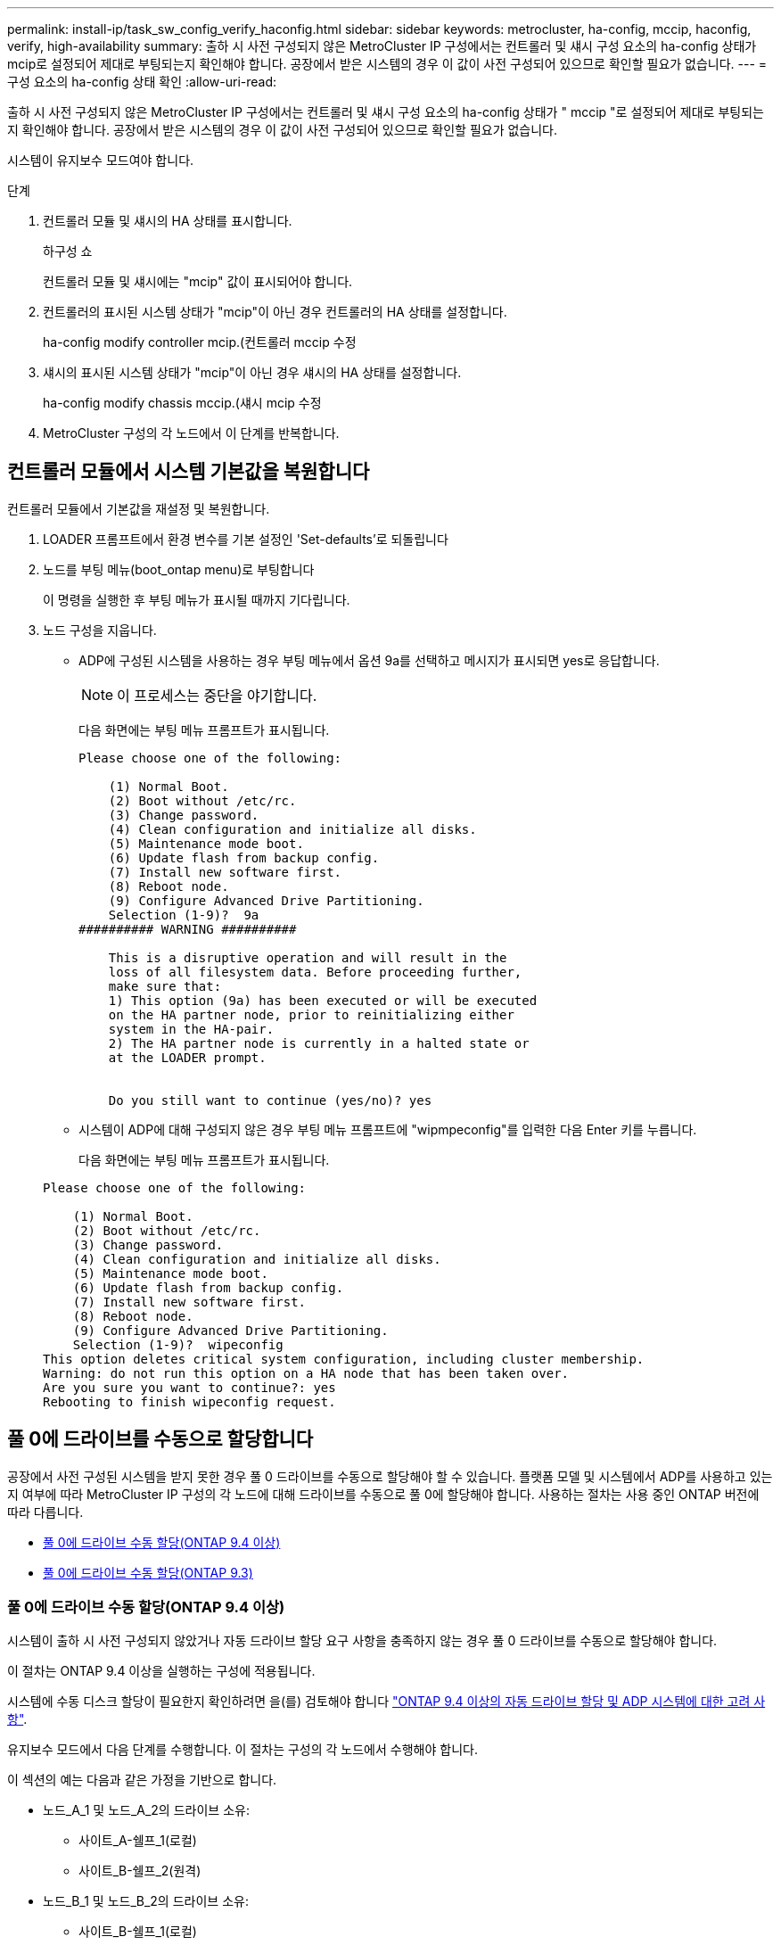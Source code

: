 ---
permalink: install-ip/task_sw_config_verify_haconfig.html 
sidebar: sidebar 
keywords: metrocluster, ha-config, mccip, haconfig, verify, high-availability 
summary: 출하 시 사전 구성되지 않은 MetroCluster IP 구성에서는 컨트롤러 및 섀시 구성 요소의 ha-config 상태가 mcip로 설정되어 제대로 부팅되는지 확인해야 합니다. 공장에서 받은 시스템의 경우 이 값이 사전 구성되어 있으므로 확인할 필요가 없습니다. 
---
= 구성 요소의 ha-config 상태 확인
:allow-uri-read: 


[role="lead"]
출하 시 사전 구성되지 않은 MetroCluster IP 구성에서는 컨트롤러 및 섀시 구성 요소의 ha-config 상태가 " mccip "로 설정되어 제대로 부팅되는지 확인해야 합니다. 공장에서 받은 시스템의 경우 이 값이 사전 구성되어 있으므로 확인할 필요가 없습니다.

시스템이 유지보수 모드여야 합니다.

.단계
. 컨트롤러 모듈 및 섀시의 HA 상태를 표시합니다.
+
하구성 쇼

+
컨트롤러 모듈 및 섀시에는 "mcip" 값이 표시되어야 합니다.

. 컨트롤러의 표시된 시스템 상태가 "mcip"이 아닌 경우 컨트롤러의 HA 상태를 설정합니다.
+
ha-config modify controller mcip.(컨트롤러 mccip 수정

. 섀시의 표시된 시스템 상태가 "mcip"이 아닌 경우 섀시의 HA 상태를 설정합니다.
+
ha-config modify chassis mccip.(섀시 mcip 수정

. MetroCluster 구성의 각 노드에서 이 단계를 반복합니다.




== 컨트롤러 모듈에서 시스템 기본값을 복원합니다

[role="lead"]
컨트롤러 모듈에서 기본값을 재설정 및 복원합니다.

. LOADER 프롬프트에서 환경 변수를 기본 설정인 'Set-defaults'로 되돌립니다
. 노드를 부팅 메뉴(boot_ontap menu)로 부팅합니다
+
이 명령을 실행한 후 부팅 메뉴가 표시될 때까지 기다립니다.

. 노드 구성을 지웁니다.
+
--
** ADP에 구성된 시스템을 사용하는 경우 부팅 메뉴에서 옵션 9a를 선택하고 메시지가 표시되면 yes로 응답합니다.
+

NOTE: 이 프로세스는 중단을 야기합니다.

+
다음 화면에는 부팅 메뉴 프롬프트가 표시됩니다.

+
[listing]
----

Please choose one of the following:

    (1) Normal Boot.
    (2) Boot without /etc/rc.
    (3) Change password.
    (4) Clean configuration and initialize all disks.
    (5) Maintenance mode boot.
    (6) Update flash from backup config.
    (7) Install new software first.
    (8) Reboot node.
    (9) Configure Advanced Drive Partitioning.
    Selection (1-9)?  9a
########## WARNING ##########

    This is a disruptive operation and will result in the
    loss of all filesystem data. Before proceeding further,
    make sure that:
    1) This option (9a) has been executed or will be executed
    on the HA partner node, prior to reinitializing either
    system in the HA-pair.
    2) The HA partner node is currently in a halted state or
    at the LOADER prompt.


    Do you still want to continue (yes/no)? yes
----


--
+
** 시스템이 ADP에 대해 구성되지 않은 경우 부팅 메뉴 프롬프트에 "wipmpeconfig"를 입력한 다음 Enter 키를 누릅니다.
+
다음 화면에는 부팅 메뉴 프롬프트가 표시됩니다.

+
[listing]
----

Please choose one of the following:

    (1) Normal Boot.
    (2) Boot without /etc/rc.
    (3) Change password.
    (4) Clean configuration and initialize all disks.
    (5) Maintenance mode boot.
    (6) Update flash from backup config.
    (7) Install new software first.
    (8) Reboot node.
    (9) Configure Advanced Drive Partitioning.
    Selection (1-9)?  wipeconfig
This option deletes critical system configuration, including cluster membership.
Warning: do not run this option on a HA node that has been taken over.
Are you sure you want to continue?: yes
Rebooting to finish wipeconfig request.
----






== 풀 0에 드라이브를 수동으로 할당합니다

공장에서 사전 구성된 시스템을 받지 못한 경우 풀 0 드라이브를 수동으로 할당해야 할 수 있습니다. 플랫폼 모델 및 시스템에서 ADP를 사용하고 있는지 여부에 따라 MetroCluster IP 구성의 각 노드에 대해 드라이브를 수동으로 풀 0에 할당해야 합니다. 사용하는 절차는 사용 중인 ONTAP 버전에 따라 다릅니다.

* <<man_assign_pool_0_9_4,풀 0에 드라이브 수동 할당(ONTAP 9.4 이상)>>
* <<man_assign_pool_0_9_3,풀 0에 드라이브 수동 할당(ONTAP 9.3)>>




=== 풀 0에 드라이브 수동 할당(ONTAP 9.4 이상)

시스템이 출하 시 사전 구성되지 않았거나 자동 드라이브 할당 요구 사항을 충족하지 않는 경우 풀 0 드라이브를 수동으로 할당해야 합니다.

이 절차는 ONTAP 9.4 이상을 실행하는 구성에 적용됩니다.

시스템에 수동 디스크 할당이 필요한지 확인하려면 을(를) 검토해야 합니다 link:concept_considerations_drive_assignment.html["ONTAP 9.4 이상의 자동 드라이브 할당 및 ADP 시스템에 대한 고려 사항"].

유지보수 모드에서 다음 단계를 수행합니다. 이 절차는 구성의 각 노드에서 수행해야 합니다.

이 섹션의 예는 다음과 같은 가정을 기반으로 합니다.

* 노드_A_1 및 노드_A_2의 드라이브 소유:
+
** 사이트_A-쉘프_1(로컬)
** 사이트_B-쉘프_2(원격)


* 노드_B_1 및 노드_B_2의 드라이브 소유:
+
** 사이트_B-쉘프_1(로컬)
** 사이트_A-쉘프_2(원격)




.단계
. 부팅 메뉴를 표시합니다.
+
boot_ontap 메뉴

. "9a" 옵션을 선택합니다.
+
다음 화면에는 부팅 메뉴 프롬프트가 표시됩니다.

+
[listing]
----

Please choose one of the following:

    (1) Normal Boot.
    (2) Boot without /etc/rc.
    (3) Change password.
    (4) Clean configuration and initialize all disks.
    (5) Maintenance mode boot.
    (6) Update flash from backup config.
    (7) Install new software first.
    (8) Reboot node.
    (9) Configure Advanced Drive Partitioning.
    Selection (1-9)?  9a
########## WARNING ##########

    This is a disruptive operation and will result in the
    loss of all filesystem data. Before proceeding further,
    make sure that:
    1) This option (9a) has been executed or will be executed
    on the HA partner node (and DR/DR-AUX partner nodes if
    applicable), prior to reinitializing any system in the
    HA-pair (or MetroCluster setup).
    2) The HA partner node (and DR/DR-AUX partner nodes if
    applicable) is currently waiting at the boot menu.

    Do you still want to continue (yes/no)? yes
----
. 노드가 재시작되면 부팅 메뉴를 표시하라는 메시지가 표시되면 Ctrl-C를 누른 다음 * 유지보수 모드 부팅 * 옵션을 선택합니다.
. 유지보수 모드에서 노드의 로컬 애그리게이트에 대해 드라이브를 수동으로 할당합니다.
+
'디스크 할당_id_-p 0-s_local-node -sysid_'

+
드라이브는 대칭적으로 할당되어야 하므로 각 노드의 드라이브 수는 동일합니다. 다음 단계는 각 사이트에 2개의 스토리지 쉘프가 있는 구성을 위한 것입니다.

+
.. node_A_1을 구성할 때 site_A-shelf_1에서 노드 A1의 pool0에 슬롯 0에서 11로 드라이브를 수동으로 할당합니다.
.. node_A_2를 구성할 때 site_A-shelf_1에서 노드 A2의 풀 0에 슬롯 12에서 23으로 드라이브를 수동으로 할당합니다.
.. node_B_1을 구성할 때 site_B-shelf_1에서 노드 B1의 pool0에 슬롯 0에서 11로 드라이브를 수동으로 할당합니다.
.. node_B_2를 구성할 때 slot 12에서 23 사이의 드라이브를 site_B-shelf_1에서 노드 B2의 pool0으로 수동으로 할당합니다.


. 유지 관리 모드 종료:
+
"중지"

. 부팅 메뉴를 표시합니다.
+
boot_ontap 메뉴

. 부팅 메뉴에서 옵션 "4"를 선택하고 시스템을 부팅합니다.
. MetroCluster IP 구성의 다른 노드에서 이 단계를 반복합니다.
. 로 진행합니다 link:concept_configure_the_mcc_software_in_ontap.html#setting-up-ontap["ONTAP 설정"].




=== 풀 0에 드라이브 수동 할당(ONTAP 9.3)

각 노드에 대해 최소 2개의 디스크 쉘프가 있는 경우 ONTAP의 자동 할당 기능을 사용하여 로컬(풀 0) 디스크를 자동으로 할당합니다.

노드가 유지보수 모드일 때는 먼저 적절한 쉘프의 단일 디스크를 풀 0에 할당해야 합니다. 그런 다음, ONTAP는 쉘프의 나머지 디스크를 동일한 풀에 자동으로 할당합니다. 이 작업은 공장에서 수신된 시스템에서 필요하지 않으며, 풀 0에는 사전 구성된 루트 애그리게이트가 포함되어 있습니다.

이 절차는 ONTAP 9.3을 실행하는 구성에 적용됩니다.

공장에서 MetroCluster 구성을 받은 경우에는 이 절차가 필요하지 않습니다. 팩토리 내의 노드는 풀 0 디스크 및 루트 애그리게이트로 구성됩니다.

이 절차는 각 노드에 대해 디스크 쉘프가 2개 이상 있는 경우에만 사용할 수 있으며, 이를 통해 쉘프 레벨에서 디스크를 자동 할당할 수 있습니다. 쉘프 레벨 자동 할당을 사용할 수 없는 경우 각 노드에 로컬 디스크 풀(풀 0)이 있도록 로컬 디스크를 수동으로 할당해야 합니다.

이러한 단계는 유지보수 모드에서 수행해야 합니다.

이 섹션의 예제에서는 다음과 같은 디스크 쉘프를 가정합니다.

* 노드_A_1은 다음 디스크에 디스크를 소유합니다.
+
** 사이트_A-쉘프_1(로컬)
** 사이트_B-쉘프_2(원격)


* 노드_A_2가 다음에 연결되어 있습니다.
+
** 사이트_A-쉘프_3(로컬)
** 사이트_B-쉘프_4(원격)


* Node_B_1이 다음에 연결되어 있습니다.
+
** 사이트_B-쉘프_1(로컬)
** 사이트_A-쉘프_2(원격)


* 노드_B_2가 다음에 연결되어 있습니다.
+
** 사이트_B-쉘프_3(로컬)
** 사이트_A-쉘프_4(원격)




.단계
. 각 노드의 루트 애그리게이트에 대해 수동으로 단일 디스크 할당:
+
'디스크 할당_id_-p 0-s_local-node -sysid_'

+
이러한 디스크를 수동으로 할당하면 ONTAP 자동 할당 기능이 각 셸프의 나머지 디스크를 할당할 수 있습니다.

+
.. node_A_1에서 로컬 site_a-shelf_1의 디스크 하나를 풀 0에 수동으로 할당합니다.
.. node_A_2에서 로컬 site_A-shelf_3의 디스크 하나를 풀 0에 수동으로 할당합니다.
.. node_B_1에서 로컬 site_B-shelf_1의 디스크 하나를 풀 0에 수동으로 할당합니다.
.. node_B_2에서 로컬 site_B-shelf_3의 디스크 하나를 풀 0에 수동으로 할당합니다.


. 부팅 메뉴에서 ""4" 옵션을 사용하여 사이트 A의 각 노드를 부팅합니다.
+
다음 노드로 진행하기 전에 노드에서 이 단계를 완료해야 합니다.

+
.. 유지 관리 모드 종료:
+
"중지"

.. 부팅 메뉴를 표시합니다.
+
boot_ontap 메뉴

.. 부팅 메뉴에서 옵션 ""4""를 선택하고 계속 진행합니다.


. 부팅 메뉴에서 ""4" 옵션을 사용하여 사이트 B에서 각 노드를 부팅합니다.
+
다음 노드로 진행하기 전에 노드에서 이 단계를 완료해야 합니다.

+
.. 유지 관리 모드 종료:
+
"중지"

.. 부팅 메뉴를 표시합니다.
+
boot_ontap 메뉴

.. 부팅 메뉴에서 옵션 "4"를 선택하고 계속 진행합니다.






== ONTAP 설정

각 노드를 부팅하면 기본 노드 및 클러스터 구성을 수행하라는 메시지가 표시됩니다. 클러스터를 구성한 후 ONTAP CLI로 돌아가 애그리게이트를 생성하고 MetroCluster 구성을 생성합니다.

.시작하기 전에
* MetroCluster 구성에 케이블로 연결되어 있어야 합니다.
* 서비스 프로세서를 구성하지 않아야 합니다.


새 컨트롤러를 netboot에 연결해야 하는 경우 를 참조하십시오 link:../upgrade/task_upgrade_controllers_in_a_four_node_ip_mcc_us_switchover_and_switchback_mcc_ip.html#netbooting-the-new-controllers["새 컨트롤러 모듈을 Netbooting 합니다"].

이 작업은 MetroCluster 구성의 두 클러스터 모두에서 수행해야 합니다.

.단계
. 아직 전원을 공급하지 않은 경우 로컬 사이트에서 각 노드의 전원을 켜고 모든 노드가 완전히 부팅되도록 합니다.
+
시스템이 유지보수 모드인 경우 유지보수 모드를 종료하려면 halt 명령을 실행한 다음 'boot_ONTAP' 명령을 실행하여 시스템을 부팅하고 클러스터 설정으로 들어가야 합니다.

. 각 클러스터의 첫 번째 노드에서 클러스터 구성 프롬프트를 계속 진행합니다
+
.. 시스템에서 제공하는 지침에 따라 AutoSupport 도구를 활성화합니다.
+
출력은 다음과 비슷해야 합니다.

+
[listing]
----
Welcome to the cluster setup wizard.

    You can enter the following commands at any time:
    "help" or "?" - if you want to have a question clarified,
    "back" - if you want to change previously answered questions, and
    "exit" or "quit" - if you want to quit the cluster setup wizard.
    Any changes you made before quitting will be saved.

    You can return to cluster setup at any time by typing "cluster setup".
    To accept a default or omit a question, do not enter a value.

    This system will send event messages and periodic reports to NetApp Technical
    Support. To disable this feature, enter
    autosupport modify -support disable
    within 24 hours.

    Enabling AutoSupport can significantly speed problem determination and
    resolution should a problem occur on your system.
    For further information on AutoSupport, see:
    http://support.netapp.com/autosupport/

    Type yes to confirm and continue {yes}: yes

.
.
.
----
.. 프롬프트에 응답하여 노드 관리 인터페이스를 구성합니다.
+
프롬프트는 다음과 유사합니다.

+
[listing]
----
Enter the node management interface port [e0M]:
Enter the node management interface IP address: 172.17.8.229
Enter the node management interface netmask: 255.255.254.0
Enter the node management interface default gateway: 172.17.8.1
A node management interface on port e0M with IP address 172.17.8.229 has been created.
----
.. 프롬프트에 응답하여 클러스터를 생성합니다.
+
프롬프트는 다음과 유사합니다.

+
[listing]
----
Do you want to create a new cluster or join an existing cluster? {create, join}:
create


Do you intend for this node to be used as a single node cluster? {yes, no} [no]:
no

Existing cluster interface configuration found:

Port MTU IP Netmask
e0a 1500 169.254.18.124 255.255.0.0
e1a 1500 169.254.184.44 255.255.0.0

Do you want to use this configuration? {yes, no} [yes]: no

System Defaults:
Private cluster network ports [e0a,e1a].
Cluster port MTU values will be set to 9000.
Cluster interface IP addresses will be automatically generated.

Do you want to use these defaults? {yes, no} [yes]: no

Enter the cluster administrator's (username "admin") password:

Retype the password:


Step 1 of 5: Create a Cluster
You can type "back", "exit", or "help" at any question.

List the private cluster network ports [e0a,e1a]:
Enter the cluster ports' MTU size [9000]:
Enter the cluster network netmask [255.255.0.0]: 255.255.254.0
Enter the cluster interface IP address for port e0a: 172.17.10.228
Enter the cluster interface IP address for port e1a: 172.17.10.229
Enter the cluster name: cluster_A

Creating cluster cluster_A

Starting cluster support services ...

Cluster cluster_A has been created.
----
.. 프롬프트에 응답하여 라이센스를 추가하고 클러스터 관리 SVM을 설정한 다음 DNS 정보를 입력합니다.
+
프롬프트는 다음과 유사합니다.

+
[listing]
----
Step 2 of 5: Add Feature License Keys
You can type "back", "exit", or "help" at any question.

Enter an additional license key []:


Step 3 of 5: Set Up a Vserver for Cluster Administration
You can type "back", "exit", or "help" at any question.


Enter the cluster management interface port [e3a]:
Enter the cluster management interface IP address: 172.17.12.153
Enter the cluster management interface netmask: 255.255.252.0
Enter the cluster management interface default gateway: 172.17.12.1

A cluster management interface on port e3a with IP address 172.17.12.153 has been created. You can use this address to connect to and manage the cluster.

Enter the DNS domain names: lab.netapp.com
Enter the name server IP addresses: 172.19.2.30
DNS lookup for the admin Vserver will use the lab.netapp.com domain.

Step 4 of 5: Configure Storage Failover (SFO)
You can type "back", "exit", or "help" at any question.


SFO will be enabled when the partner joins the cluster.


Step 5 of 5: Set Up the Node
You can type "back", "exit", or "help" at any question.

Where is the controller located []: svl
----
.. 프롬프트에 응답하여 스토리지 페일오버를 설정하고 노드를 설정합니다.
+
프롬프트는 다음과 유사합니다.

+
[listing]
----
Step 4 of 5: Configure Storage Failover (SFO)
You can type "back", "exit", or "help" at any question.


SFO will be enabled when the partner joins the cluster.


Step 5 of 5: Set Up the Node
You can type "back", "exit", or "help" at any question.

Where is the controller located []: site_A
----
.. 노드 구성은 완료하지만 데이터 애그리게이트는 생성하지 않습니다.
+
ONTAP 시스템 관리자를 사용하여 웹 브라우저에서 클러스터 관리 IP 주소를 지정할 수 있습니다 (https://172.17.12.153)[].

+
https://docs.netapp.com/ontap-9/topic/com.netapp.doc.onc-sm-help/GUID-DF04A607-30B0-4B98-99C8-CB065C64E670.html["System Manager(버전 9.0 ~ 9.6)를 사용한 클러스터 관리"^]

+
https://docs.netapp.com/us-en/ontap/index.html["ONTAP 시스템 관리자(버전 9.7 이상)"^]



. 프롬프트에 따라 다음 컨트롤러를 부팅하고 클러스터에 연결합니다.
. 노드가 고가용성 모드로 구성되었는지 확인합니다.
+
'스토리지 페일오버 표시 필드 모드'

+
그렇지 않은 경우 각 노드에서 HA 모드를 구성한 다음 노드를 재부팅해야 합니다.

+
'Storage failover modify -mode ha-node_localhost_'

+
이 명령은 고가용성 모드를 구성하지만 스토리지 페일오버를 사용하도록 설정하지는 않습니다. 스토리지 페일오버는 나중에 MetroCluster 구성을 구성할 때 자동으로 설정됩니다.

. 클러스터 인터커넥트에 4개의 포트가 구성되어 있는지 확인합니다.
+
네트워크 포트 쇼

+
MetroCluster IP 인터페이스는 현재 구성되지 않으며 명령 출력에 표시되지 않습니다.

+
다음 예에서는 node_A_1에 있는 두 개의 클러스터 포트를 보여 줍니다.

+
[listing]
----
cluster_A::*> network port show -role cluster



Node: node_A_1

                                                                       Ignore

                                                  Speed(Mbps) Health   Health

Port      IPspace      Broadcast Domain Link MTU  Admin/Oper  Status   Status

--------- ------------ ---------------- ---- ---- ----------- -------- ------

e4a       Cluster      Cluster          up   9000  auto/40000 healthy  false

e4e       Cluster      Cluster          up   9000  auto/40000 healthy  false


Node: node_A_2

                                                                       Ignore

                                                  Speed(Mbps) Health   Health

Port      IPspace      Broadcast Domain Link MTU  Admin/Oper  Status   Status

--------- ------------ ---------------- ---- ---- ----------- -------- ------

e4a       Cluster      Cluster          up   9000  auto/40000 healthy  false

e4e       Cluster      Cluster          up   9000  auto/40000 healthy  false


4 entries were displayed.
----
. 파트너 클러스터에서 이 단계를 반복합니다.


ONTAP 명령줄 인터페이스로 돌아가서 다음 작업을 수행하여 MetroCluster 구성을 완료합니다.



== 클러스터를 MetroCluster 구성으로 구성합니다

클러스터를 피어로 사용하고, 루트 애그리게이트를 미러링하고, 미러링된 데이터 애그리게이트를 생성한 다음, 명령을 실행하여 MetroCluster 작업을 구현해야 합니다.



=== 자동 드라이브 할당 비활성화(ONTAP 9.4에서 수동 할당을 수행하는 경우)

ONTAP 9.4에서 MetroCluster IP 구성의 사이트당 외부 스토리지 쉘프가 4개 미만인 경우 모든 노드에서 자동 드라이브 할당을 해제하고 드라이브를 수동으로 할당해야 합니다.

ONTAP 9.5 이상에서는 이 작업이 필요하지 않습니다.

이 작업은 내부 선반과 외부 선반이 없는 AFF A800 시스템에는 적용되지 않습니다.

link:concept_considerations_drive_assignment.html["ONTAP 9.4 이상의 자동 드라이브 할당 및 ADP 시스템에 대한 고려 사항"]

.단계
. 자동 드라이브 할당 비활성화:
+
'storage disk option modify -node_name -autoassign off'

+
MetroCluster IP 구성의 모든 노드에서 이 명령을 실행해야 합니다.





=== 풀 0 드라이브의 드라이브 할당을 확인하는 중입니다

원격 드라이브가 노드에 표시되고 올바르게 할당되었는지 확인해야 합니다.

자동 할당은 스토리지 시스템 플랫폼 모델 및 드라이브 쉘프 배열에 따라 다릅니다.

link:concept_considerations_drive_assignment.html["ONTAP 9.4 이상의 자동 드라이브 할당 및 ADP 시스템에 대한 고려 사항"]

.단계
. 풀 0 드라이브가 자동으로 할당되었는지 확인합니다.
+
'디스크 쇼'

+
다음 예는 외부 쉘프가 없는 AFF A800 시스템에 대한 "cluster_a" 출력을 보여줍니다.

+
1분기(8개 드라이브)가 "node_A_1"에 자동으로 할당되고 1분기가 "node_A_2"에 자동으로 할당됩니다. 나머지 드라이브는 "node_B_1" 및 "node_B_2"에 대한 원격(풀 1) 드라이브입니다.

+
[listing]
----
cluster_A::*> disk show
                 Usable     Disk      Container           Container
Disk             Size       Shelf Bay Type    Type        Name      Owner
---------------- ---------- ----- --- ------- ----------- --------- --------
node_A_1:0n.12   1.75TB     0     12  SSD-NVM shared      aggr0     node_A_1
node_A_1:0n.13   1.75TB     0     13  SSD-NVM shared      aggr0     node_A_1
node_A_1:0n.14   1.75TB     0     14  SSD-NVM shared      aggr0     node_A_1
node_A_1:0n.15   1.75TB     0     15  SSD-NVM shared      aggr0     node_A_1
node_A_1:0n.16   1.75TB     0     16  SSD-NVM shared      aggr0     node_A_1
node_A_1:0n.17   1.75TB     0     17  SSD-NVM shared      aggr0     node_A_1
node_A_1:0n.18   1.75TB     0     18  SSD-NVM shared      aggr0     node_A_1
node_A_1:0n.19   1.75TB     0     19  SSD-NVM shared      -         node_A_1
node_A_2:0n.0    1.75TB     0     0   SSD-NVM shared      aggr0_node_A_2_0 node_A_2
node_A_2:0n.1    1.75TB     0     1   SSD-NVM shared      aggr0_node_A_2_0 node_A_2
node_A_2:0n.2    1.75TB     0     2   SSD-NVM shared      aggr0_node_A_2_0 node_A_2
node_A_2:0n.3    1.75TB     0     3   SSD-NVM shared      aggr0_node_A_2_0 node_A_2
node_A_2:0n.4    1.75TB     0     4   SSD-NVM shared      aggr0_node_A_2_0 node_A_2
node_A_2:0n.5    1.75TB     0     5   SSD-NVM shared      aggr0_node_A_2_0 node_A_2
node_A_2:0n.6    1.75TB     0     6   SSD-NVM shared      aggr0_node_A_2_0 node_A_2
node_A_2:0n.7    1.75TB     0     7   SSD-NVM shared      -         node_A_2
node_A_2:0n.24   -          0     24  SSD-NVM unassigned  -         -
node_A_2:0n.25   -          0     25  SSD-NVM unassigned  -         -
node_A_2:0n.26   -          0     26  SSD-NVM unassigned  -         -
node_A_2:0n.27   -          0     27  SSD-NVM unassigned  -         -
node_A_2:0n.28   -          0     28  SSD-NVM unassigned  -         -
node_A_2:0n.29   -          0     29  SSD-NVM unassigned  -         -
node_A_2:0n.30   -          0     30  SSD-NVM unassigned  -         -
node_A_2:0n.31   -          0     31  SSD-NVM unassigned  -         -
node_A_2:0n.36   -          0     36  SSD-NVM unassigned  -         -
node_A_2:0n.37   -          0     37  SSD-NVM unassigned  -         -
node_A_2:0n.38   -          0     38  SSD-NVM unassigned  -         -
node_A_2:0n.39   -          0     39  SSD-NVM unassigned  -         -
node_A_2:0n.40   -          0     40  SSD-NVM unassigned  -         -
node_A_2:0n.41   -          0     41  SSD-NVM unassigned  -         -
node_A_2:0n.42   -          0     42  SSD-NVM unassigned  -         -
node_A_2:0n.43   -          0     43  SSD-NVM unassigned  -         -
32 entries were displayed.
----
+
다음 예에서는 "cluster_B" 출력을 보여 줍니다.

+
[listing]
----
cluster_B::> disk show
                 Usable     Disk              Container   Container
Disk             Size       Shelf Bay Type    Type        Name      Owner
---------------- ---------- ----- --- ------- ----------- --------- --------

Info: This cluster has partitioned disks. To get a complete list of spare disk
capacity use "storage aggregate show-spare-disks".
node_B_1:0n.12   1.75TB     0     12  SSD-NVM shared      aggr0     node_B_1
node_B_1:0n.13   1.75TB     0     13  SSD-NVM shared      aggr0     node_B_1
node_B_1:0n.14   1.75TB     0     14  SSD-NVM shared      aggr0     node_B_1
node_B_1:0n.15   1.75TB     0     15  SSD-NVM shared      aggr0     node_B_1
node_B_1:0n.16   1.75TB     0     16  SSD-NVM shared      aggr0     node_B_1
node_B_1:0n.17   1.75TB     0     17  SSD-NVM shared      aggr0     node_B_1
node_B_1:0n.18   1.75TB     0     18  SSD-NVM shared      aggr0     node_B_1
node_B_1:0n.19   1.75TB     0     19  SSD-NVM shared      -         node_B_1
node_B_2:0n.0    1.75TB     0     0   SSD-NVM shared      aggr0_node_B_1_0 node_B_2
node_B_2:0n.1    1.75TB     0     1   SSD-NVM shared      aggr0_node_B_1_0 node_B_2
node_B_2:0n.2    1.75TB     0     2   SSD-NVM shared      aggr0_node_B_1_0 node_B_2
node_B_2:0n.3    1.75TB     0     3   SSD-NVM shared      aggr0_node_B_1_0 node_B_2
node_B_2:0n.4    1.75TB     0     4   SSD-NVM shared      aggr0_node_B_1_0 node_B_2
node_B_2:0n.5    1.75TB     0     5   SSD-NVM shared      aggr0_node_B_1_0 node_B_2
node_B_2:0n.6    1.75TB     0     6   SSD-NVM shared      aggr0_node_B_1_0 node_B_2
node_B_2:0n.7    1.75TB     0     7   SSD-NVM shared      -         node_B_2
node_B_2:0n.24   -          0     24  SSD-NVM unassigned  -         -
node_B_2:0n.25   -          0     25  SSD-NVM unassigned  -         -
node_B_2:0n.26   -          0     26  SSD-NVM unassigned  -         -
node_B_2:0n.27   -          0     27  SSD-NVM unassigned  -         -
node_B_2:0n.28   -          0     28  SSD-NVM unassigned  -         -
node_B_2:0n.29   -          0     29  SSD-NVM unassigned  -         -
node_B_2:0n.30   -          0     30  SSD-NVM unassigned  -         -
node_B_2:0n.31   -          0     31  SSD-NVM unassigned  -         -
node_B_2:0n.36   -          0     36  SSD-NVM unassigned  -         -
node_B_2:0n.37   -          0     37  SSD-NVM unassigned  -         -
node_B_2:0n.38   -          0     38  SSD-NVM unassigned  -         -
node_B_2:0n.39   -          0     39  SSD-NVM unassigned  -         -
node_B_2:0n.40   -          0     40  SSD-NVM unassigned  -         -
node_B_2:0n.41   -          0     41  SSD-NVM unassigned  -         -
node_B_2:0n.42   -          0     42  SSD-NVM unassigned  -         -
node_B_2:0n.43   -          0     43  SSD-NVM unassigned  -         -
32 entries were displayed.

cluster_B::>
----




=== 클러스터 피어링

MetroCluster 구성의 클러스터는 서로 통신하고 MetroCluster 재해 복구에 필요한 데이터 미러링을 수행할 수 있도록 피어 관계에 있어야 합니다.

http://docs.netapp.com/ontap-9/topic/com.netapp.doc.exp-clus-peer/home.html["클러스터 및 SVM 피어링 Express 구성"^]

link:concept_considerations_peering.html#considerations-when-using-dedicated-ports["전용 포트를 사용할 때의 고려 사항"]

link:concept_considerations_peering.html#considerations-when-sharing-data-ports["데이터 포트 공유 시 고려 사항"]



=== 클러스터 피어링을 위한 인터클러스터 LIF 구성

MetroCluster 파트너 클러스터 간 통신에 사용되는 포트에 대한 인터클러스터 LIF를 생성해야 합니다. 데이터 트래픽도 있는 전용 포트 또는 포트를 사용할 수 있습니다.



==== 전용 포트에 대한 인터클러스터 LIF 구성

전용 포트에 대한 인터클러스터 LIF를 구성할 수 있습니다. 이렇게 하면 일반적으로 복제 트래픽에 사용할 수 있는 대역폭이 증가합니다.

.단계
. 클러스터의 포트 나열:
+
네트워크 포트 쇼

+
전체 명령 구문은 man 페이지를 참조하십시오.

+
다음 예는 cluster01의 네트워크 포트를 보여줍니다.

+
[listing]
----

cluster01::> network port show
                                                             Speed (Mbps)
Node   Port      IPspace      Broadcast Domain Link   MTU    Admin/Oper
------ --------- ------------ ---------------- ----- ------- ------------
cluster01-01
       e0a       Cluster      Cluster          up     1500   auto/1000
       e0b       Cluster      Cluster          up     1500   auto/1000
       e0c       Default      Default          up     1500   auto/1000
       e0d       Default      Default          up     1500   auto/1000
       e0e       Default      Default          up     1500   auto/1000
       e0f       Default      Default          up     1500   auto/1000
cluster01-02
       e0a       Cluster      Cluster          up     1500   auto/1000
       e0b       Cluster      Cluster          up     1500   auto/1000
       e0c       Default      Default          up     1500   auto/1000
       e0d       Default      Default          up     1500   auto/1000
       e0e       Default      Default          up     1500   auto/1000
       e0f       Default      Default          up     1500   auto/1000
----
. 인터클러스터 통신 전용으로 사용할 수 있는 포트를 확인합니다.
+
네트워크 인터페이스 보기 필드 홈 포트, 통화 포트

+
전체 명령 구문은 man 페이지를 참조하십시오.

+
다음 예제는 포트 ""e0e"" 및 ""e0f""에 LIF가 할당되지 않음을 보여줍니다.

+
[listing]
----

cluster01::> network interface show -fields home-port,curr-port
vserver lif                  home-port curr-port
------- -------------------- --------- ---------
Cluster cluster01-01_clus1   e0a       e0a
Cluster cluster01-01_clus2   e0b       e0b
Cluster cluster01-02_clus1   e0a       e0a
Cluster cluster01-02_clus2   e0b       e0b
cluster01
        cluster_mgmt         e0c       e0c
cluster01
        cluster01-01_mgmt1   e0c       e0c
cluster01
        cluster01-02_mgmt1   e0c       e0c
----
. 전용 포트에 대한 페일오버 그룹을 생성합니다.
+
'network interface failover-groups create-vserver_system_SVM_-failover-group_failover_group_-targets_physical_or_logical_ports_'

+
다음 예에서는 시스템 "s vcluster01"의 페일오버 그룹 ""intercluster01""에 ""e0e"" 및 ""e0f"" 포트를 할당합니다.

+
[listing]
----
cluster01::> network interface failover-groups create -vserver cluster01 -failover-group
intercluster01 -targets
cluster01-01:e0e,cluster01-01:e0f,cluster01-02:e0e,cluster01-02:e0f
----
. 페일오버 그룹이 생성되었는지 확인합니다.
+
네트워크 인터페이스 페일오버 그룹들이 보여줌

+
전체 명령 구문은 man 페이지를 참조하십시오.

+
[listing]
----
cluster01::> network interface failover-groups show
                                  Failover
Vserver          Group            Targets
---------------- ---------------- --------------------------------------------
Cluster
                 Cluster
                                  cluster01-01:e0a, cluster01-01:e0b,
                                  cluster01-02:e0a, cluster01-02:e0b
cluster01
                 Default
                                  cluster01-01:e0c, cluster01-01:e0d,
                                  cluster01-02:e0c, cluster01-02:e0d,
                                  cluster01-01:e0e, cluster01-01:e0f
                                  cluster01-02:e0e, cluster01-02:e0f
                 intercluster01
                                  cluster01-01:e0e, cluster01-01:e0f
                                  cluster01-02:e0e, cluster01-02:e0f
----
. 시스템 SVM에 대한 인터클러스터 LIF를 생성한 다음 이를 페일오버 그룹에 할당합니다.
+
|===


| ONTAP 버전입니다 | 명령 


 a| 
9.6 이상
 a| 
"네트워크 인터페이스 create-vserver_system_SVM_-lif_LIF_name_-service-policy default-인터클러스터-home-node_node_-home-port_port_-address_port_ip_-netmask_mask_-failover-group_group_"



 a| 
9.5 이하
 a| 
'network interface create -vserver_system_SVM_-lif_LIF_name_-role 인터클러스터 -home-node_node_-home-port_port_-address_port_ip_-netmask_mask_-failover -group_failover_group_'

|===
+
전체 명령 구문은 man 페이지를 참조하십시오.

+
다음 예에서는 페일오버 그룹 ""intercluster01""에 인터클러스터 LIF ""cluster01_icl01"" 및 ""cluster01_icl02""를 생성합니다.

+
[listing]
----
cluster01::> network interface create -vserver cluster01 -lif cluster01_icl01 -service-
policy default-intercluster -home-node cluster01-01 -home-port e0e -address 192.168.1.201
-netmask 255.255.255.0 -failover-group intercluster01

cluster01::> network interface create -vserver cluster01 -lif cluster01_icl02 -service-
policy default-intercluster -home-node cluster01-02 -home-port e0e -address 192.168.1.202
-netmask 255.255.255.0 -failover-group intercluster01
----
. 인터클러스터 LIF가 생성되었는지 확인합니다.
+
|===


| * ONTAP 9.6 이상: * 


 a| 
네트워크 인터페이스 show-service-policy default-인터클러스터



| * ONTAP 9.5 및 이전 버전의 경우: * 


 a| 
네트워크 인터페이스 show-role 인터클러스터(network interface show-role 인터클러스터)

|===
+
전체 명령 구문은 man 페이지를 참조하십시오.

+
[listing]
----
cluster01::> network interface show -service-policy default-intercluster
            Logical    Status     Network            Current       Current Is
Vserver     Interface  Admin/Oper Address/Mask       Node          Port    Home
----------- ---------- ---------- ------------------ ------------- ------- ----
cluster01
            cluster01_icl01
                       up/up      192.168.1.201/24   cluster01-01  e0e     true
            cluster01_icl02
                       up/up      192.168.1.202/24   cluster01-02  e0f     true
----
. 인터클러스터 LIF가 중복되는지 확인합니다.
+
|===


| * ONTAP 9.6 이상: * 


 a| 
네트워크 인터페이스 show-service-policy default-인터클러스터-failover를 선택합니다



| * ONTAP 9.5 및 이전 버전의 경우: * 


 a| 
네트워크 인터페이스 show-role 인터클러스터-failover를 참조하십시오

|===
+
전체 명령 구문은 man 페이지를 참조하십시오.

+
다음 예에서는 "e0e" 포트의 인터클러스터 LIF "cluster01_icl01" 및 "cluster01_icl02"가 "e0f" 포트로 페일오버된다는 것을 보여 줍니다.

+
[listing]
----
cluster01::> network interface show -service-policy default-intercluster –failover
         Logical         Home                  Failover        Failover
Vserver  Interface       Node:Port             Policy          Group
-------- --------------- --------------------- --------------- --------
cluster01
         cluster01_icl01 cluster01-01:e0e   local-only      intercluster01
                            Failover Targets:  cluster01-01:e0e,
                                               cluster01-01:e0f
         cluster01_icl02 cluster01-02:e0e   local-only      intercluster01
                            Failover Targets:  cluster01-02:e0e,
                                               cluster01-02:e0f
----


link:concept_considerations_peering.html#considerations-when-using-dedicated-ports["전용 포트를 사용할 때의 고려 사항"]



==== 공유 데이터 포트에 대한 인터클러스터 LIF 구성

데이터 네트워크와 공유하는 포트에 대한 인터클러스터 LIF를 구성할 수 있습니다. 이렇게 하면 인터클러스터 네트워킹에 필요한 포트 수가 줄어듭니다.

. 클러스터의 포트 나열:
+
네트워크 포트 쇼

+
전체 명령 구문은 man 페이지를 참조하십시오.

+
다음 예는 cluster01의 네트워크 포트를 보여줍니다.

+
[listing]
----

cluster01::> network port show
                                                             Speed (Mbps)
Node   Port      IPspace      Broadcast Domain Link   MTU    Admin/Oper
------ --------- ------------ ---------------- ----- ------- ------------
cluster01-01
       e0a       Cluster      Cluster          up     1500   auto/1000
       e0b       Cluster      Cluster          up     1500   auto/1000
       e0c       Default      Default          up     1500   auto/1000
       e0d       Default      Default          up     1500   auto/1000
cluster01-02
       e0a       Cluster      Cluster          up     1500   auto/1000
       e0b       Cluster      Cluster          up     1500   auto/1000
       e0c       Default      Default          up     1500   auto/1000
       e0d       Default      Default          up     1500   auto/1000
----
. 시스템 SVM에 대한 인터클러스터 LIF 생성:
+
|===


| * ONTAP 9.6 이상: * 


 a| 
'network interface create-vserver_system_SVM_-lif_LIF_name_-service-policy default-인터클러스터-home-node_node_-home-port_port_-address_port_ip_-netmask_mask_'



| * ONTAP 9.5 및 이전 버전의 경우: * 


 a| 
'network interface create-vserver_system_SVM_-lif_LIF_name_-role l인터클러스터-home-node_node_-home-port_port_-address_port_ip_-netmask_mask_'

|===
+
전체 명령 구문은 man 페이지를 참조하십시오.

+
다음 예에서는 인터클러스터 LIF "cluster01_icl01" 및 "cluster01_icl02"를 생성합니다.

+
[listing]
----

cluster01::> network interface create -vserver cluster01 -lif cluster01_icl01 -service-
policy default-intercluster -home-node cluster01-01 -home-port e0c -address 192.168.1.201
-netmask 255.255.255.0

cluster01::> network interface create -vserver cluster01 -lif cluster01_icl02 -service-
policy default-intercluster -home-node cluster01-02 -home-port e0c -address 192.168.1.202
-netmask 255.255.255.0
----
. 인터클러스터 LIF가 생성되었는지 확인합니다.
+
|===


| * ONTAP 9.6 이상: * 


 a| 
네트워크 인터페이스 show-service-policy default-인터클러스터



| * ONTAP 9.5 및 이전 버전의 경우: * 


 a| 
네트워크 인터페이스 show-role 인터클러스터(network interface show-role 인터클러스터)

|===
+
전체 명령 구문은 man 페이지를 참조하십시오.

+
[listing]
----
cluster01::> network interface show -service-policy default-intercluster
            Logical    Status     Network            Current       Current Is
Vserver     Interface  Admin/Oper Address/Mask       Node          Port    Home
----------- ---------- ---------- ------------------ ------------- ------- ----
cluster01
            cluster01_icl01
                       up/up      192.168.1.201/24   cluster01-01  e0c     true
            cluster01_icl02
                       up/up      192.168.1.202/24   cluster01-02  e0c     true
----
. 인터클러스터 LIF가 중복되는지 확인합니다.
+
|===


| * ONTAP 9.6 이상: * 


 a| 
'network interface show – service-policy default-인터클러스터-failover'



| * ONTAP 9.5 및 이전 버전의 경우: * 


 a| 
네트워크 인터페이스 show-role 인터클러스터-failover를 참조하십시오

|===
+
전체 명령 구문은 man 페이지를 참조하십시오.

+
다음 예에서는 ""e0c" 포트에 대한 인터클러스터 LIF ""cluster01_icl01"" 및 ""cluster01_icl02""가 ""e0d"" 포트로 페일오버되는 것을 보여줍니다.

+
[listing]
----
cluster01::> network interface show -service-policy default-intercluster –failover
         Logical         Home                  Failover        Failover
Vserver  Interface       Node:Port             Policy          Group
-------- --------------- --------------------- --------------- --------
cluster01
         cluster01_icl01 cluster01-01:e0c   local-only      192.168.1.201/24
                            Failover Targets: cluster01-01:e0c,
                                              cluster01-01:e0d
         cluster01_icl02 cluster01-02:e0c   local-only      192.168.1.201/24
                            Failover Targets: cluster01-02:e0c,
                                              cluster01-02:e0d
----


link:concept_considerations_peering.html#considerations-when-sharing-data-ports["데이터 포트 공유 시 고려 사항"]



=== 클러스터 피어 관계 생성

클러스터 피어 생성 명령을 사용하여 로컬 클러스터와 원격 클러스터 간에 피어 관계를 생성할 수 있습니다. 피어 관계가 생성된 후 원격 클러스터에서 클러스터 피어 생성을 실행하여 로컬 클러스터에 인증할 수 있습니다.

.시작하기 전에
* 피어링될 클러스터의 모든 노드에 대한 인터클러스터 LIF를 생성해야 합니다.
* 클러스터는 ONTAP 9.3 이상을 실행해야 합니다.


.단계
. 대상 클러스터에서 소스 클러스터와의 피어 관계를 생성합니다.
+
'클러스터 피어 생성 - 생성 - 패스프레이즈 - 오퍼 - EXPIRATION_MM/DD/YYYY HH:MM:SS|1...7일|1...168시간_-피어-addrs_peer_LIF_IPIP_-IPSpace_IPSpace_'

+
'-generate-passphrase와 '-peer-addrs'를 모두 지정하면 '-peer-addrs'에 지정된 인터클러스터 LIF가 있는 클러스터만 생성된 암호를 사용할 수 있습니다.

+
사용자 지정 IPspace를 사용하지 않는 경우 '-IPSpace' 옵션을 무시할 수 있습니다. 전체 명령 구문은 man 페이지를 참조하십시오.

+
다음 예에서는 지정되지 않은 원격 클러스터에 클러스터 피어 관계를 생성합니다.

+
[listing]
----
cluster02::> cluster peer create -generate-passphrase -offer-expiration 2days

                     Passphrase: UCa+6lRVICXeL/gq1WrK7ShR
                Expiration Time: 6/7/2017 08:16:10 EST
  Initial Allowed Vserver Peers: -
            Intercluster LIF IP: 192.140.112.101
              Peer Cluster Name: Clus_7ShR (temporary generated)

Warning: make a note of the passphrase - it cannot be displayed again.
----
. 소스 클러스터에서 소스 클러스터를 대상 클러스터에 인증합니다.
+
'cluster peer create-peer-addrs_peer_LIF_ips_-IPSpace_IPSpace_'

+
전체 명령 구문은 man 페이지를 참조하십시오.

+
다음 예에서는 인터클러스터 LIF IP 주소 "192.140.112.101" 및 "192.140.112.102"에서 원격 클러스터에 대한 로컬 클러스터를 인증합니다.

+
[listing]
----
cluster01::> cluster peer create -peer-addrs 192.140.112.101,192.140.112.102

Notice: Use a generated passphrase or choose a passphrase of 8 or more characters.
        To ensure the authenticity of the peering relationship, use a phrase or sequence of characters that would be hard to guess.

Enter the passphrase:
Confirm the passphrase:

Clusters cluster02 and cluster01 are peered.
----
+
메시지가 나타나면 피어 관계에 대한 암호를 입력합니다.

. 클러스터 피어 관계가 생성되었는지 확인합니다.
+
클러스터 피어 쇼 인스턴스

+
[listing]
----
cluster01::> cluster peer show -instance

                               Peer Cluster Name: cluster02
                   Remote Intercluster Addresses: 192.140.112.101, 192.140.112.102
              Availability of the Remote Cluster: Available
                             Remote Cluster Name: cluster2
                             Active IP Addresses: 192.140.112.101, 192.140.112.102
                           Cluster Serial Number: 1-80-123456
                  Address Family of Relationship: ipv4
            Authentication Status Administrative: no-authentication
               Authentication Status Operational: absent
                                Last Update Time: 02/05 21:05:41
                    IPspace for the Relationship: Default
----
. 피어 관계에서 노드의 접속 상태와 상태를 확인합니다.
+
클러스터 피어 상태 쇼

+
[listing]
----
cluster01::> cluster peer health show
Node       cluster-Name                Node-Name
             Ping-Status               RDB-Health Cluster-Health  Avail…
---------- --------------------------- ---------  --------------- --------
cluster01-01
           cluster02                   cluster02-01
             Data: interface_reachable
             ICMP: interface_reachable true       true            true
                                       cluster02-02
             Data: interface_reachable
             ICMP: interface_reachable true       true            true
cluster01-02
           cluster02                   cluster02-01
             Data: interface_reachable
             ICMP: interface_reachable true       true            true
                                       cluster02-02
             Data: interface_reachable
             ICMP: interface_reachable true       true            true
----




=== DR 그룹 생성

클러스터 간에 DR(재해 복구) 그룹 관계를 생성해야 합니다.

MetroCluster 구성의 클러스터 중 하나에서 이 절차를 수행하여 두 클러스터의 노드 간에 DR 관계를 생성합니다.


NOTE: DR 그룹을 생성한 후에는 DR 관계를 변경할 수 없습니다.

image::../media/mcc_dr_groups_4_node.gif[MCC DR 그룹 4개 노드]

.단계
. 각 노드에 다음 명령을 입력하여 DR 그룹을 생성할 준비가 되었는지 확인합니다.
+
'MetroCluster configuration-settings show-status'를 선택합니다

+
명령 출력에 노드가 준비되었음을 표시해야 합니다.

+
[listing]
----
cluster_A::> metrocluster configuration-settings show-status
Cluster                    Node          Configuration Settings Status
-------------------------- ------------- --------------------------------
cluster_A                  node_A_1      ready for DR group create
                           node_A_2      ready for DR group create
2 entries were displayed.
----
+
[listing]
----
cluster_B::> metrocluster configuration-settings show-status
Cluster                    Node          Configuration Settings Status
-------------------------- ------------- --------------------------------
cluster_B                  node_B_1      ready for DR group create
                           node_B_2      ready for DR group create
2 entries were displayed.
----
. DR 그룹 생성:
+
'MetroCluster configuration-settings dr-group create-partner-cluster_partner-cluster-name_-local-node_local-node-name_-remote-node_remote-node-name_'

+
이 명령은 한 번만 실행됩니다. 파트너 클러스터에서 이 작업을 반복할 필요는 없습니다. 명령에서 원격 클러스터의 이름과 파트너 클러스터의 한 로컬 노드 및 한 노드 이름을 지정합니다.

+
지정하는 두 노드는 DR 파트너로 구성되며 다른 두 노드(명령에 지정되지 않음)는 DR 그룹에서 두 번째 DR 쌍으로 구성됩니다. 이 명령을 입력한 후에는 이러한 관계를 변경할 수 없습니다.

+
다음 명령을 실행하면 이러한 DR 쌍이 생성됩니다.

+
** NODE_A_1 및 NODE_B_1
** NODE_A_2 및 NODE_B_2


+
[listing]
----
Cluster_A::> metrocluster configuration-settings dr-group create -partner-cluster cluster_B -local-node node_A_1 -remote-node node_B_1
[Job 27] Job succeeded: DR Group Create is successful.
----




=== MetroCluster IP 인터페이스 구성 및 연결

각 노드의 스토리지 및 비휘발성 캐시의 복제에 사용되는 MetroCluster IP 인터페이스를 구성해야 합니다. 그런 다음 MetroCluster IP 인터페이스를 사용하여 연결을 설정합니다. 이렇게 하면 스토리지 복제에 대한 iSCSI 연결이 생성됩니다.

.이 작업에 대해
--

NOTE: 초기 구성 후에는 변경할 수 없으므로 MetroCluster IP 주소를 신중하게 선택해야 합니다.

--
* 각 노드에 대해 2개의 인터페이스를 생성해야 합니다. 인터페이스는 MetroCluster RCF 파일에 정의된 VLAN과 연결되어야 합니다.
* 동일한 VLAN에 모든 MetroCluster IP 인터페이스 ""A"" 포트를 생성하고 다른 VLAN에 모든 MetroCluster IP 인터페이스 ""B"" 포트를 생성해야 합니다. 을 참조하십시오 link:concept_considerations_mcip.html["MetroCluster IP 구성을 위한 고려 사항"].
+
--
[NOTE]
====
** 특정 플랫폼은 MetroCluster IP 인터페이스에 VLAN을 사용합니다. 기본적으로 두 포트 각각은 서로 다른 VLAN을 사용합니다(10 및 20). 'MetroCluster configuration-settings interface create' 명령에서 '-vlan-id 매개 변수'를 사용하여 100보다 큰(기본 아님) VLAN을 지정할 수도 있습니다(101 ~ 4095 사이).
** ONTAP 9.9.1부터 Layer 3 구성을 사용하는 경우 MetroCluster IP 인터페이스를 생성할 때 '-gateway' 매개변수도 지정해야 합니다. 을 참조하십시오 link:../install-ip/concept_considerations_layer_3.html["계층 3 광역 네트워크에 대한 고려 사항"].


====
--
+
사용된 VLAN이 10/20 이상인 경우 기존 MetroCluster 구성에 다음 플랫폼 모델을 추가할 수 있습니다. 다른 VLAN을 사용하는 경우 MetroCluster 인터페이스를 구성할 수 없으므로 기존 구성에 이러한 플랫폼을 추가할 수 없습니다. 다른 플랫폼을 사용하는 경우 ONTAP에서는 필요하지 않으므로 VLAN 구성은 관련이 없습니다.

+
|===


| AFF 플랫폼 | FAS 플랫폼 


 a| 
** AFF A220
** AFF A250
** AFF A400

 a| 
** FAS2750
** 500f로 설정합니다
** FAS8300
** FAS8700


|===


이 예에서는 다음과 같은 IP 주소와 서브넷이 사용됩니다.

|===


| 노드 | 인터페이스 | IP 주소입니다 | 서브넷 


 a| 
노드_A_1
 a| 
MetroCluster IP 인터페이스 1
 a| 
10.1.1.1
 a| 
10.1.1/24



 a| 
MetroCluster IP 인터페이스 2
 a| 
10.1.2.1
 a| 
10.1.2/24



 a| 
노드_A_2
 a| 
MetroCluster IP 인터페이스 1
 a| 
10.1.1.2
 a| 
10.1.1/24



 a| 
MetroCluster IP 인터페이스 2
 a| 
10.1.2.2
 a| 
10.1.2/24



 a| 
노드_B_1
 a| 
MetroCluster IP 인터페이스 1
 a| 
10.1.1.3
 a| 
10.1.1/24



 a| 
MetroCluster IP 인터페이스 2
 a| 
10.1.2.3
 a| 
10.1.2/24



 a| 
노드_B_2
 a| 
MetroCluster IP 인터페이스 1
 a| 
10.1.1.4
 a| 
10.1.1/24



 a| 
MetroCluster IP 인터페이스 2
 a| 
10.1.2.4
 a| 
10.1.2/24

|===
MetroCluster IP 인터페이스에서 사용하는 물리적 포트는 다음 표와 같이 플랫폼 모델에 따라 다릅니다.

|===
| 플랫폼 모델 | MetroCluster IP 포트입니다 | 참고 


 a| 
AFF A900
 a| 
e5b
 a| 



 a| 
e7b



 a| 
AFF A800
 a| 
e0b
 a| 



 a| 
e1b



 a| 
AFF A700 및 FAS900
 a| 
e5a
 a| 



 a| 
e5b



 a| 
AFF A400
 a| 
e3a
 a| 



 a| 
e3b



 a| 
AFF A320
 a| 
e0g
 a| 



 a| 
e0h



 a| 
AFF A300 및 FAS8200
 a| 
E1A
 a| 



 a| 
e1b



 a| 
AFF A220 및 FAS2750
 a| 
e0a
 a| 
이러한 시스템에서는 이러한 물리적 포트도 클러스터 인터페이스로 사용됩니다.



 a| 
e0b



 a| 
AFF A250 및 FAS500f
 a| 
e0c
 a| 



 a| 
e0d



 a| 
FAS8300 및 FAS8700
 a| 
e0c
 a| 



 a| 
e0d

|===
다음 예제의 포트 사용은 AFF A700 또는 FAS9000 시스템에 대한 것입니다.

.단계
. 각 노드에 디스크 자동 할당이 설정되었는지 확인합니다.
+
'스토리지 디스크 옵션 표시'

+
디스크 자동 할당은 풀 0 및 풀 1 디스크를 쉘프별로 할당합니다.

+
자동 할당 열은 디스크 자동 할당이 설정되었는지 여부를 나타냅니다.

+
[listing]
----

Node        BKg. FW. Upd.  Auto Copy   Auto Assign  Auto Assign Policy
----------  -------------  ----------  -----------  ------------------
node_A_1             on           on           on           default
node_A_2             on           on           on           default
2 entries were displayed.
----
. 노드에서 MetroCluster IP 인터페이스를 생성할 수 있는지 검증:
+
'MetroCluster configuration-settings show-status'를 선택합니다

+
모든 노드가 준비되어 있어야 함:

+
[listing]
----

Cluster       Node         Configuration Settings Status
----------    -----------  ---------------------------------
cluster_A
              node_A_1     ready for interface create
              node_A_2     ready for interface create
cluster_B
              node_B_1     ready for interface create
              node_B_2     ready for interface create
4 entries were displayed.
----
. ""node_a_1""에 인터페이스를 작성합니다.
+
--
[NOTE]
====
** 다음 예의 포트 용도는 AFF A700 또는 FAS9000 시스템(e5a 및 e5b)에 대한 것입니다. 위에서 설명한 대로 플랫폼 모델에 맞는 포트에 인터페이스를 구성해야 합니다.
** ONTAP 9.9.1부터 Layer 3 구성을 사용하는 경우 MetroCluster IP 인터페이스를 생성할 때 '-gateway' 매개변수도 지정해야 합니다. 을 참조하십시오 link:concept_considerations_layer_3.html["계층 3 광역 네트워크에 대한 고려 사항"].
** MetroCluster IP 인터페이스에 VLAN을 지원하는 플랫폼 모델에서 기본 VLAN ID를 사용하지 않으려면 '-vlan-id' 매개 변수를 포함할 수 있습니다.


====
--
+
.. "node_a_1"의 포트 ""e5a""에 인터페이스를 구성합니다.
+
'MetroCluster configuration-settings interface create-cluster-name_cluster-name_-home-node_node-name_-home-port e5a-address_ip-address_-netmask_mask_'

+
다음 예에서는 IP 주소 "10.1.1.1"이 있는 "node_a_1"에서 포트 "e5a"에 인터페이스를 생성하는 방법을 보여 줍니다.

+
[listing]
----
cluster_A::> metrocluster configuration-settings interface create -cluster-name cluster_A -home-node node_A_1 -home-port e5a -address 10.1.1.1 -netmask 255.255.255.0
[Job 28] Job succeeded: Interface Create is successful.
cluster_A::>
----
.. ""node_a_1""의 ""e5b"" 포트에 인터페이스를 구성합니다.
+
'MetroCluster configuration-settings interface create-cluster-name_cluster-name_-home-node_node-name_-home-port e5b-address_ip-address_-netmask_mask_'

+
다음 예제는 IP 주소가 10.1.2.1"인 노드_A_1"의 포트 ""e5b""에 대한 인터페이스를 만드는 것을 보여줍니다.

+
[listing]
----
cluster_A::> metrocluster configuration-settings interface create -cluster-name cluster_A -home-node node_A_1 -home-port e5b -address 10.1.2.1 -netmask 255.255.255.0
[Job 28] Job succeeded: Interface Create is successful.
cluster_A::>
----


+

NOTE: 'MetroCluster configuration-settings interface show' 명령을 사용하여 이러한 인터페이스가 있는지 확인할 수 있습니다.

. ""node_a_2""에 인터페이스를 작성합니다.
+
--
[NOTE]
====
** 다음 예의 포트 사용은 AFF A700 또는 FAS9000 시스템(""e5a" 및""e5b")에 대한 것입니다. 위에서 설명한 대로 플랫폼 모델에 맞는 포트에 인터페이스를 구성해야 합니다.
** ONTAP 9.9.1부터 Layer 3 구성을 사용하는 경우 MetroCluster IP 인터페이스를 생성할 때 '-gateway' 매개변수도 지정해야 합니다. 을 참조하십시오 link:concept_considerations_layer_3.html["계층 3 광역 네트워크에 대한 고려 사항"].
** MetroCluster IP 인터페이스에 VLAN을 지원하는 플랫폼 모델에서 기본 VLAN ID를 사용하지 않으려면 '-vlan-id' 매개 변수를 포함할 수 있습니다.


====
--
+
.. "node_a_2"의 포트 ""e5a""에 인터페이스를 구성합니다.
+
'MetroCluster configuration-settings interface create-cluster-name_cluster-name_-home-node_node-name_-home-port e5a-address_ip-address_-netmask_mask_'

+
다음 예에서는 IP 주소가 10.1.1.2"인 노드_A_2"에서 포트 ""e5a""에 대한 인터페이스를 생성하는 것을 보여줍니다.

+
[listing]
----
cluster_A::> metrocluster configuration-settings interface create -cluster-name cluster_A -home-node node_A_2 -home-port e5a -address 10.1.1.2 -netmask 255.255.255.0
[Job 28] Job succeeded: Interface Create is successful.
cluster_A::>
----
+
MetroCluster IP 인터페이스에 대한 VLAN을 지원하는 플랫폼 모델에서 기본 VLAN ID를 사용하지 않으려면 '-vlan-id' 매개 변수를 포함할 수 있습니다. 다음 예에서는 VLAN ID가 ""120""인 AFF A220 시스템에 대한 명령을 보여 줍니다.

+
[listing]
----
cluster_A::> metrocluster configuration-settings interface create -cluster-name cluster_A -home-node node_A_2 -home-port e0a -address 10.1.1.2 -netmask 255.255.255.0 -vlan-id 120
[Job 28] Job succeeded: Interface Create is successful.
cluster_A::>
----
.. ""node_a_2""의 ""e5b"" 포트에 인터페이스를 구성합니다.
+
'MetroCluster configuration-settings interface create-cluster-name_cluster-name_-home-node_node-name_-home-port e5b-address_ip-address_-netmask_mask_'

+
다음 예에서는 IP 주소가 10.1.2.2"인 노드_a_2"의 포트 ""e5b""에 인터페이스를 생성하는 것을 보여줍니다.

+
[listing]
----
cluster_A::> metrocluster configuration-settings interface create -cluster-name cluster_A -home-node node_A_2 -home-port e5b -address 10.1.2.2 -netmask 255.255.255.0
[Job 28] Job succeeded: Interface Create is successful.
cluster_A::>
----
+
MetroCluster IP 인터페이스에 대한 VLAN을 지원하는 플랫폼 모델에서 기본 VLAN ID를 사용하지 않으려면 '-vlan-id' 매개 변수를 포함할 수 있습니다. 다음 예에서는 VLAN ID가 ""220""인 AFF A220 시스템에 대한 명령을 보여 줍니다.

+
[listing]
----
cluster_A::> metrocluster configuration-settings interface create -cluster-name cluster_A -home-node node_A_2 -home-port e0b -address 10.1.2.2 -netmask 255.255.255.0 -vlan-id 220
[Job 28] Job succeeded: Interface Create is successful.
cluster_A::>
----


. ""node_B_1""에 인터페이스를 작성합니다.
+
--
[NOTE]
====
** 다음 예의 포트 사용은 AFF A700 또는 FAS9000 시스템(""e5a" 및""e5b")에 대한 것입니다. 위에서 설명한 대로 플랫폼 모델에 맞는 포트에 인터페이스를 구성해야 합니다.
** ONTAP 9.9.1부터 Layer 3 구성을 사용하는 경우 MetroCluster IP 인터페이스를 생성할 때 '-gateway' 매개변수도 지정해야 합니다. 을 참조하십시오 link:concept_considerations_layer_3.html["계층 3 광역 네트워크에 대한 고려 사항"].
** MetroCluster IP 인터페이스에 VLAN을 지원하는 플랫폼 모델에서 기본 VLAN ID를 사용하지 않으려면 '-vlan-id' 매개 변수를 포함할 수 있습니다.


====
--
+
.. "node_B_1"의 포트 ""e5a""에 인터페이스를 구성합니다.
+
'MetroCluster configuration-settings interface create-cluster-name_cluster-name_-home-node_node-name_-home-port e5a-address_ip-address_-netmask_mask_'

+
다음 예에서는 IP 주소가 10.1.1.3"인 노드_B_1"의 포트 ""e5a""에 대한 인터페이스를 생성하는 것을 보여 줍니다.

+
[listing]
----
cluster_A::> metrocluster configuration-settings interface create -cluster-name cluster_A -home-node node_B_1 -home-port e5a -address 10.1.1.3 -netmask 255.255.255.0
[Job 28] Job succeeded: Interface Create is successful.cluster_A::>
----
.. ""node_B_1""의 ""e5b"" 포트에 인터페이스를 구성합니다.
+
'MetroCluster configuration-settings interface create-cluster-name_cluster-name_-home-node_node-name_-home-port e5a-address_ip-address_-netmask_mask_'

+
다음 예에서는 IP 주소가 10.1.2.3"인 ""node_B_1""에서 "e5b" 포트에 인터페이스를 생성하는 것을 보여 줍니다.

+
[listing]
----
cluster_A::> metrocluster configuration-settings interface create -cluster-name cluster_A -home-node node_B_1 -home-port e5b -address 10.1.2.3 -netmask 255.255.255.0
[Job 28] Job succeeded: Interface Create is successful.cluster_A::>
----


. ""node_B_2""에 인터페이스를 작성합니다.
+
--
[NOTE]
====
** 다음 예의 포트 용도는 AFF A700 또는 FAS9000 시스템(e5a 및 e5b)에 대한 것입니다. 위에서 설명한 대로 플랫폼 모델에 맞는 포트에 인터페이스를 구성해야 합니다.
** ONTAP 9.9.1부터 Layer 3 구성을 사용하는 경우 MetroCluster IP 인터페이스를 생성할 때 '-gateway' 매개변수도 지정해야 합니다. 을 참조하십시오 link:concept_considerations_layer_3.html["계층 3 광역 네트워크에 대한 고려 사항"].
** MetroCluster IP 인터페이스에 VLAN을 지원하는 플랫폼 모델에서 기본 VLAN ID를 사용하지 않으려면 '-vlan-id' 매개 변수를 포함할 수 있습니다.


====
--
+
.. "node_B_2"의 포트 ""e5a""에 인터페이스를 구성합니다.
+
'MetroCluster configuration-settings interface create-cluster-name_cluster-name_-home-node_node-name_-home-port e5a-address_ip-address_-netmask_mask_'

+
다음 예에서는 IP 주소가 10.1.1.4"인 노드_B_2"에 있는 포트 ""e5a""에 대한 인터페이스를 생성하는 것을 보여줍니다.

+
[listing]
----
cluster_B::>metrocluster configuration-settings interface create -cluster-name cluster_B -home-node node_B_2 -home-port e5a -address 10.1.1.4 -netmask 255.255.255.0
[Job 28] Job succeeded: Interface Create is successful.cluster_A::>
----
.. ""node_B_2""의 ""e5b"" 포트에 인터페이스를 구성합니다.
+
'MetroCluster configuration-settings interface create-cluster-name_cluster-name_-home-node_node-name_-home-port e5b-address_ip-address_-netmask_mask_'

+
다음 예에서는 IP 주소가 10.1.2.4"인 ""node_B_2""에서 ""e5b""" 포트에 인터페이스를 생성하는 것을 보여 줍니다.

+
[listing]
----
cluster_B::> metrocluster configuration-settings interface create -cluster-name cluster_B -home-node node_B_2 -home-port e5b -address 10.1.2.4 -netmask 255.255.255.0
[Job 28] Job succeeded: Interface Create is successful.
cluster_A::>
----


. 인터페이스가 구성되었는지 확인합니다.
+
'MetroCluster configuration-settings interface show'를 선택합니다

+
다음 예제는 각 인터페이스의 구성 상태가 완료되었음을 보여줍니다.

+
[listing]
----
cluster_A::> metrocluster configuration-settings interface show
DR                                                              Config
Group Cluster Node    Network Address Netmask         Gateway   State
----- ------- ------- --------------- --------------- --------- ----------
1     cluster_A  node_A_1
                 Home Port: e5a
                      10.1.1.1     255.255.255.0   -         completed
                 Home Port: e5b
                      10.1.2.1     255.255.255.0   -         completed
                 node_A_2
                 Home Port: e5a
                      10.1.1.2     255.255.255.0   -         completed
                 Home Port: e5b
                      10.1.2.2     255.255.255.0   -         completed
      cluster_B  node_B_1
                 Home Port: e5a
                      10.1.1.3     255.255.255.0   -         completed
                 Home Port: e5b
                      10.1.2.3     255.255.255.0   -         completed
                 node_B_2
                 Home Port: e5a
                      10.1.1.4     255.255.255.0   -         completed
                 Home Port: e5b
                      10.1.2.4     255.255.255.0   -         completed
8 entries were displayed.
cluster_A::>
----
. 노드가 MetroCluster 인터페이스를 연결할 준비가 되었는지 확인합니다.
+
'MetroCluster configuration-settings show-status'를 선택합니다

+
다음 예에서는 "연결 준비" 상태의 모든 노드를 보여줍니다.

+
[listing]
----

Cluster       Node         Configuration Settings Status
----------    -----------  ---------------------------------
cluster_A
              node_A_1     ready for connection connect
              node_A_2     ready for connection connect
cluster_B
              node_B_1     ready for connection connect
              node_B_2     ready for connection connect
4 entries were displayed.
----
. 연결 설정:
+
'MetroCluster configuration-settings connection connect'를 선택합니다

+
이 명령을 실행한 후에는 IP 주소를 변경할 수 없습니다.

+
다음 예에서는 ""cluster_a""가 성공적으로 연결되었음을 보여 줍니다.

+
[listing]
----
cluster_A::> metrocluster configuration-settings connection connect
[Job 53] Job succeeded: Connect is successful.
cluster_A::>
----
. 연결이 설정되었는지 확인합니다.
+
'MetroCluster configuration-settings show-status'를 선택합니다

+
모든 노드의 구성 설정 상태는 다음과 같이 완료되어야 합니다.

+
[listing]
----

Cluster       Node         Configuration Settings Status
----------    -----------  ---------------------------------
cluster_A
              node_A_1     completed
              node_A_2     completed
cluster_B
              node_B_1     completed
              node_B_2     completed
4 entries were displayed.
----
. iSCSI 연결이 설정되었는지 확인합니다.
+
.. 고급 권한 레벨로 변경:
+
세트 프리빌리지 고급

+
고급 모드로 계속 진행하라는 메시지가 표시되고 고급 모드 프롬프트가 표시되면 ""y""로 응답해야 합니다("*>").

.. 다음 연결을 표시합니다.
+
'Storage iSCSI-initiator show'를 선택합니다

+
ONTAP 9.5를 실행하는 시스템에서는 각 클러스터에 출력에 표시되어야 하는 MetroCluster IP 이니시에이터가 8개 있습니다.

+
ONTAP 9.4 이하 버전을 실행하는 시스템에서는 각 클러스터에 출력에 표시되어야 하는 MetroCluster IP 이니시에이터가 4개 있습니다.

+
다음 예는 ONTAP 9.5를 실행하는 클러스터의 8개 MetroCluster IP 이니시에이터를 보여줍니다.

+
[listing]
----
cluster_A::*> storage iscsi-initiator show
Node Type Label    Target Portal           Target Name                      Admin/Op
---- ---- -------- ------------------      -------------------------------- --------

cluster_A-01
     dr_auxiliary
              mccip-aux-a-initiator
                   10.227.16.113:65200     prod506.com.company:abab44       up/up
              mccip-aux-a-initiator2
                   10.227.16.113:65200     prod507.com.company:abab44       up/up
              mccip-aux-b-initiator
                   10.227.95.166:65200     prod506.com.company:abab44       up/up
              mccip-aux-b-initiator2
                   10.227.95.166:65200     prod507.com.company:abab44       up/up
     dr_partner
              mccip-pri-a-initiator
                   10.227.16.112:65200     prod506.com.company:cdcd88       up/up
              mccip-pri-a-initiator2
                   10.227.16.112:65200     prod507.com.company:cdcd88       up/up
              mccip-pri-b-initiator
                   10.227.95.165:65200     prod506.com.company:cdcd88       up/up
              mccip-pri-b-initiator2
                   10.227.95.165:65200     prod507.com.company:cdcd88       up/up
cluster_A-02
     dr_auxiliary
              mccip-aux-a-initiator
                   10.227.16.112:65200     prod506.com.company:cdcd88       up/up
              mccip-aux-a-initiator2
                   10.227.16.112:65200     prod507.com.company:cdcd88       up/up
              mccip-aux-b-initiator
                   10.227.95.165:65200     prod506.com.company:cdcd88       up/up
              mccip-aux-b-initiator2
                   10.227.95.165:65200     prod507.com.company:cdcd88       up/up
     dr_partner
              mccip-pri-a-initiator
                   10.227.16.113:65200     prod506.com.company:abab44       up/up
              mccip-pri-a-initiator2
                   10.227.16.113:65200     prod507.com.company:abab44       up/up
              mccip-pri-b-initiator
                   10.227.95.166:65200     prod506.com.company:abab44       up/up
              mccip-pri-b-initiator2
                   10.227.95.166:65200     prod507.com.company:abab44       up/up
16 entries were displayed.
----
.. 관리자 권한 레벨로 돌아갑니다.
+
'Set-Privilege admin'입니다



. 노드가 MetroCluster 구성을 최종 구현할 준비가 되었는지 확인합니다.
+
'MetroCluster node show'

+
[listing]
----
cluster_A::> metrocluster node show
DR                               Configuration  DR
Group Cluster Node               State          Mirroring Mode
----- ------- ------------------ -------------- --------- ----
-     cluster_A
              node_A_1           ready to configure -     -
              node_A_2           ready to configure -     -
2 entries were displayed.
cluster_A::>
----
+
[listing]
----
cluster_B::> metrocluster node show
DR                               Configuration  DR
Group Cluster Node               State          Mirroring Mode
----- ------- ------------------ -------------- --------- ----
-     cluster_B
              node_B_1           ready to configure -     -
              node_B_2           ready to configure -     -
2 entries were displayed.
cluster_B::>
----




=== 풀 1 드라이브 할당을 확인하거나 수동으로 수행합니다

스토리지 구성에 따라 풀 1 드라이브 할당을 확인하거나 MetroCluster IP 구성의 각 노드에 대해 풀 1에 드라이브를 수동으로 할당해야 합니다.

사용하는 절차는 사용 중인 ONTAP 버전에 따라 다릅니다.

|===


| 구성 유형 | 절차를 참조하십시오 


 a| 
시스템은 자동 드라이브 할당 요구 사항을 충족시키거나 ONTAP 9.3을 실행하는 경우 공장에서 수신된 것입니다.
 a| 
<<Verifying disk assignment for pool 1 disks>>



 a| 
구성에는 3개의 쉘프가 포함되어 있거나 4개 이상의 쉘프가 포함된 경우, 4개의 쉘프(예: 7개의 쉘프)가 불균일한 배수이고 ONTAP 9.5가 실행 중입니다.
 a| 
<<Manually assigning drives for pool 1 (ONTAP 9.4 or later)>>



 a| 
이 구성에는 사이트당 4개의 스토리지 쉘프가 포함되지 않으며 ONTAP 9.4를 실행 중입니다
 a| 
<<Manually assigning drives for pool 1 (ONTAP 9.4 or later)>>



 a| 
출하 시 시스템이 수신되지 않았고 공장에서 받은 ONTAP 9.3시스템이 할당된 드라이브로 사전 구성되어 실행되고 있습니다.
 a| 
<<Manually assigning disks for pool 1 (ONTAP 9.3)>>

|===


==== 풀 1 디스크에 대한 디스크 할당을 확인하는 중입니다

원격 디스크가 노드에 표시되고 올바르게 할당되었는지 확인해야 합니다.

'MetroCluster configuration-settings connection connect' 명령을 사용하여 MetroCluster IP 인터페이스 및 연결이 생성된 후 디스크 자동 할당이 완료될 때까지 10분 이상 기다려야 합니다.

명령 출력에는 디스크 이름이 다음 형식으로 표시됩니다.

노드 이름: 0m.i1.0L1

link:concept_considerations_drive_assignment.html["ONTAP 9.4 이상의 자동 드라이브 할당 및 ADP 시스템에 대한 고려 사항"]

.단계
. 풀 1 디스크가 자동으로 할당되었는지 확인합니다.
+
'디스크 쇼'

+
다음 출력에는 외부 쉘프가 없는 AFF A800 시스템의 출력이 표시됩니다.

+
드라이브 자동 할당은 ""node_a_1""에 1 쿼터(8개 드라이브)를, ""node_a_2"에 1/4를 할당했습니다. 나머지 드라이브는 ""node_B_1" 및 ""node_B_2"에 대한 원격(pool1) 디스크입니다.

+
[listing]
----
cluster_B::> disk show -host-adapter 0m -owner node_B_2
                    Usable     Disk              Container   Container
Disk                Size       Shelf Bay Type    Type        Name      Owner
----------------    ---------- ----- --- ------- ----------- --------- --------
node_B_2:0m.i0.2L4  894.0GB    0     29  SSD-NVM shared      -         node_B_2
node_B_2:0m.i0.2L10 894.0GB    0     25  SSD-NVM shared      -         node_B_2
node_B_2:0m.i0.3L3  894.0GB    0     28  SSD-NVM shared      -         node_B_2
node_B_2:0m.i0.3L9  894.0GB    0     24  SSD-NVM shared      -         node_B_2
node_B_2:0m.i0.3L11 894.0GB    0     26  SSD-NVM shared      -         node_B_2
node_B_2:0m.i0.3L12 894.0GB    0     27  SSD-NVM shared      -         node_B_2
node_B_2:0m.i0.3L15 894.0GB    0     30  SSD-NVM shared      -         node_B_2
node_B_2:0m.i0.3L16 894.0GB    0     31  SSD-NVM shared      -         node_B_2
8 entries were displayed.

cluster_B::> disk show -host-adapter 0m -owner node_B_1
                    Usable     Disk              Container   Container
Disk                Size       Shelf Bay Type    Type        Name      Owner
----------------    ---------- ----- --- ------- ----------- --------- --------
node_B_1:0m.i2.3L19 1.75TB     0     42  SSD-NVM shared      -         node_B_1
node_B_1:0m.i2.3L20 1.75TB     0     43  SSD-NVM spare       Pool1     node_B_1
node_B_1:0m.i2.3L23 1.75TB     0     40  SSD-NVM shared       -        node_B_1
node_B_1:0m.i2.3L24 1.75TB     0     41  SSD-NVM spare       Pool1     node_B_1
node_B_1:0m.i2.3L29 1.75TB     0     36  SSD-NVM shared       -        node_B_1
node_B_1:0m.i2.3L30 1.75TB     0     37  SSD-NVM shared       -        node_B_1
node_B_1:0m.i2.3L31 1.75TB     0     38  SSD-NVM shared       -        node_B_1
node_B_1:0m.i2.3L32 1.75TB     0     39  SSD-NVM shared       -        node_B_1
8 entries were displayed.

cluster_B::> disk show
                    Usable     Disk              Container   Container
Disk                Size       Shelf Bay Type    Type        Name      Owner
----------------    ---------- ----- --- ------- ----------- --------- --------
node_B_1:0m.i1.0L6  1.75TB     0     1   SSD-NVM shared      -         node_A_2
node_B_1:0m.i1.0L8  1.75TB     0     3   SSD-NVM shared      -         node_A_2
node_B_1:0m.i1.0L17 1.75TB     0     18  SSD-NVM shared      -         node_A_1
node_B_1:0m.i1.0L22 1.75TB     0     17 SSD-NVM shared - node_A_1
node_B_1:0m.i1.0L25 1.75TB     0     12 SSD-NVM shared - node_A_1
node_B_1:0m.i1.2L2  1.75TB     0     5 SSD-NVM shared - node_A_2
node_B_1:0m.i1.2L7  1.75TB     0     2 SSD-NVM shared - node_A_2
node_B_1:0m.i1.2L14 1.75TB     0     7 SSD-NVM shared - node_A_2
node_B_1:0m.i1.2L21 1.75TB     0     16 SSD-NVM shared - node_A_1
node_B_1:0m.i1.2L27 1.75TB     0     14 SSD-NVM shared - node_A_1
node_B_1:0m.i1.2L28 1.75TB     0     15 SSD-NVM shared - node_A_1
node_B_1:0m.i2.1L1  1.75TB     0     4 SSD-NVM shared - node_A_2
node_B_1:0m.i2.1L5  1.75TB     0     0 SSD-NVM shared - node_A_2
node_B_1:0m.i2.1L13 1.75TB     0     6 SSD-NVM shared - node_A_2
node_B_1:0m.i2.1L18 1.75TB     0     19 SSD-NVM shared - node_A_1
node_B_1:0m.i2.1L26 1.75TB     0     13 SSD-NVM shared - node_A_1
node_B_1:0m.i2.3L19 1.75TB     0 42 SSD-NVM shared - node_B_1
node_B_1:0m.i2.3L20 1.75TB     0 43 SSD-NVM shared - node_B_1
node_B_1:0m.i2.3L23 1.75TB     0 40 SSD-NVM shared - node_B_1
node_B_1:0m.i2.3L24 1.75TB     0 41 SSD-NVM shared - node_B_1
node_B_1:0m.i2.3L29 1.75TB     0 36 SSD-NVM shared - node_B_1
node_B_1:0m.i2.3L30 1.75TB     0 37 SSD-NVM shared - node_B_1
node_B_1:0m.i2.3L31 1.75TB     0 38 SSD-NVM shared - node_B_1
node_B_1:0m.i2.3L32 1.75TB     0 39 SSD-NVM shared - node_B_1
node_B_1:0n.12      1.75TB     0 12 SSD-NVM shared aggr0 node_B_1
node_B_1:0n.13      1.75TB     0 13 SSD-NVM shared aggr0 node_B_1
node_B_1:0n.14      1.75TB     0 14 SSD-NVM shared aggr0 node_B_1
node_B_1:0n.15      1.75TB 0 15 SSD-NVM shared aggr0 node_B_1
node_B_1:0n.16      1.75TB 0 16 SSD-NVM shared aggr0 node_B_1
node_B_1:0n.17      1.75TB 0 17 SSD-NVM shared aggr0 node_B_1
node_B_1:0n.18      1.75TB 0 18 SSD-NVM shared aggr0 node_B_1
node_B_1:0n.19      1.75TB 0 19 SSD-NVM shared - node_B_1
node_B_1:0n.24      894.0GB 0 24 SSD-NVM shared - node_A_2
node_B_1:0n.25      894.0GB 0 25 SSD-NVM shared - node_A_2
node_B_1:0n.26      894.0GB 0 26 SSD-NVM shared - node_A_2
node_B_1:0n.27      894.0GB 0 27 SSD-NVM shared - node_A_2
node_B_1:0n.28      894.0GB 0 28 SSD-NVM shared - node_A_2
node_B_1:0n.29      894.0GB 0 29 SSD-NVM shared - node_A_2
node_B_1:0n.30      894.0GB 0 30 SSD-NVM shared - node_A_2
node_B_1:0n.31      894.0GB 0 31 SSD-NVM shared - node_A_2
node_B_1:0n.36      1.75TB 0 36 SSD-NVM shared - node_A_1
node_B_1:0n.37      1.75TB 0 37 SSD-NVM shared - node_A_1
node_B_1:0n.38      1.75TB 0 38 SSD-NVM shared - node_A_1
node_B_1:0n.39      1.75TB 0 39 SSD-NVM shared - node_A_1
node_B_1:0n.40      1.75TB 0 40 SSD-NVM shared - node_A_1
node_B_1:0n.41      1.75TB 0 41 SSD-NVM shared - node_A_1
node_B_1:0n.42      1.75TB 0 42 SSD-NVM shared - node_A_1
node_B_1:0n.43      1.75TB 0 43 SSD-NVM shared - node_A_1
node_B_2:0m.i0.2L4  894.0GB 0 29 SSD-NVM shared - node_B_2
node_B_2:0m.i0.2L10 894.0GB 0 25 SSD-NVM shared - node_B_2
node_B_2:0m.i0.3L3  894.0GB 0 28 SSD-NVM shared - node_B_2
node_B_2:0m.i0.3L9  894.0GB 0 24 SSD-NVM shared - node_B_2
node_B_2:0m.i0.3L11 894.0GB 0 26 SSD-NVM shared - node_B_2
node_B_2:0m.i0.3L12 894.0GB 0 27 SSD-NVM shared - node_B_2
node_B_2:0m.i0.3L15 894.0GB 0 30 SSD-NVM shared - node_B_2
node_B_2:0m.i0.3L16 894.0GB 0 31 SSD-NVM shared - node_B_2
node_B_2:0n.0       1.75TB 0 0 SSD-NVM shared aggr0_rha12_b1_cm_02_0 node_B_2
node_B_2:0n.1 1.75TB 0 1 SSD-NVM shared aggr0_rha12_b1_cm_02_0 node_B_2
node_B_2:0n.2 1.75TB 0 2 SSD-NVM shared aggr0_rha12_b1_cm_02_0 node_B_2
node_B_2:0n.3 1.75TB 0 3 SSD-NVM shared aggr0_rha12_b1_cm_02_0 node_B_2
node_B_2:0n.4 1.75TB 0 4 SSD-NVM shared aggr0_rha12_b1_cm_02_0 node_B_2
node_B_2:0n.5 1.75TB 0 5 SSD-NVM shared aggr0_rha12_b1_cm_02_0 node_B_2
node_B_2:0n.6 1.75TB 0 6 SSD-NVM shared aggr0_rha12_b1_cm_02_0 node_B_2
node_B_2:0n.7 1.75TB 0 7 SSD-NVM shared - node_B_2
64 entries were displayed.

cluster_B::>


cluster_A::> disk show
Usable Disk Container Container
Disk Size Shelf Bay Type Type Name Owner
---------------- ---------- ----- --- ------- ----------- --------- --------
node_A_1:0m.i1.0L2 1.75TB 0 5 SSD-NVM shared - node_B_2
node_A_1:0m.i1.0L8 1.75TB 0 3 SSD-NVM shared - node_B_2
node_A_1:0m.i1.0L18 1.75TB 0 19 SSD-NVM shared - node_B_1
node_A_1:0m.i1.0L25 1.75TB 0 12 SSD-NVM shared - node_B_1
node_A_1:0m.i1.0L27 1.75TB 0 14 SSD-NVM shared - node_B_1
node_A_1:0m.i1.2L1 1.75TB 0 4 SSD-NVM shared - node_B_2
node_A_1:0m.i1.2L6 1.75TB 0 1 SSD-NVM shared - node_B_2
node_A_1:0m.i1.2L7 1.75TB 0 2 SSD-NVM shared - node_B_2
node_A_1:0m.i1.2L14 1.75TB 0 7 SSD-NVM shared - node_B_2
node_A_1:0m.i1.2L17 1.75TB 0 18 SSD-NVM shared - node_B_1
node_A_1:0m.i1.2L22 1.75TB 0 17 SSD-NVM shared - node_B_1
node_A_1:0m.i2.1L5 1.75TB 0 0 SSD-NVM shared - node_B_2
node_A_1:0m.i2.1L13 1.75TB 0 6 SSD-NVM shared - node_B_2
node_A_1:0m.i2.1L21 1.75TB 0 16 SSD-NVM shared - node_B_1
node_A_1:0m.i2.1L26 1.75TB 0 13 SSD-NVM shared - node_B_1
node_A_1:0m.i2.1L28 1.75TB 0 15 SSD-NVM shared - node_B_1
node_A_1:0m.i2.3L19 1.75TB 0 42 SSD-NVM shared - node_A_1
node_A_1:0m.i2.3L20 1.75TB 0 43 SSD-NVM shared - node_A_1
node_A_1:0m.i2.3L23 1.75TB 0 40 SSD-NVM shared - node_A_1
node_A_1:0m.i2.3L24 1.75TB 0 41 SSD-NVM shared - node_A_1
node_A_1:0m.i2.3L29 1.75TB 0 36 SSD-NVM shared - node_A_1
node_A_1:0m.i2.3L30 1.75TB 0 37 SSD-NVM shared - node_A_1
node_A_1:0m.i2.3L31 1.75TB 0 38 SSD-NVM shared - node_A_1
node_A_1:0m.i2.3L32 1.75TB 0 39 SSD-NVM shared - node_A_1
node_A_1:0n.12 1.75TB 0 12 SSD-NVM shared aggr0 node_A_1
node_A_1:0n.13 1.75TB 0 13 SSD-NVM shared aggr0 node_A_1
node_A_1:0n.14 1.75TB 0 14 SSD-NVM shared aggr0 node_A_1
node_A_1:0n.15 1.75TB 0 15 SSD-NVM shared aggr0 node_A_1
node_A_1:0n.16 1.75TB 0 16 SSD-NVM shared aggr0 node_A_1
node_A_1:0n.17 1.75TB 0 17 SSD-NVM shared aggr0 node_A_1
node_A_1:0n.18 1.75TB 0 18 SSD-NVM shared aggr0 node_A_1
node_A_1:0n.19 1.75TB 0 19 SSD-NVM shared - node_A_1
node_A_1:0n.24 894.0GB 0 24 SSD-NVM shared - node_B_2
node_A_1:0n.25 894.0GB 0 25 SSD-NVM shared - node_B_2
node_A_1:0n.26 894.0GB 0 26 SSD-NVM shared - node_B_2
node_A_1:0n.27 894.0GB 0 27 SSD-NVM shared - node_B_2
node_A_1:0n.28 894.0GB 0 28 SSD-NVM shared - node_B_2
node_A_1:0n.29 894.0GB 0 29 SSD-NVM shared - node_B_2
node_A_1:0n.30 894.0GB 0 30 SSD-NVM shared - node_B_2
node_A_1:0n.31 894.0GB 0 31 SSD-NVM shared - node_B_2
node_A_1:0n.36 1.75TB 0 36 SSD-NVM shared - node_B_1
node_A_1:0n.37 1.75TB 0 37 SSD-NVM shared - node_B_1
node_A_1:0n.38 1.75TB 0 38 SSD-NVM shared - node_B_1
node_A_1:0n.39 1.75TB 0 39 SSD-NVM shared - node_B_1
node_A_1:0n.40 1.75TB 0 40 SSD-NVM shared - node_B_1
node_A_1:0n.41 1.75TB 0 41 SSD-NVM shared - node_B_1
node_A_1:0n.42 1.75TB 0 42 SSD-NVM shared - node_B_1
node_A_1:0n.43 1.75TB 0 43 SSD-NVM shared - node_B_1
node_A_2:0m.i2.3L3 894.0GB 0 28 SSD-NVM shared - node_A_2
node_A_2:0m.i2.3L4 894.0GB 0 29 SSD-NVM shared - node_A_2
node_A_2:0m.i2.3L9 894.0GB 0 24 SSD-NVM shared - node_A_2
node_A_2:0m.i2.3L10 894.0GB 0 25 SSD-NVM shared - node_A_2
node_A_2:0m.i2.3L11 894.0GB 0 26 SSD-NVM shared - node_A_2
node_A_2:0m.i2.3L12 894.0GB 0 27 SSD-NVM shared - node_A_2
node_A_2:0m.i2.3L15 894.0GB 0 30 SSD-NVM shared - node_A_2
node_A_2:0m.i2.3L16 894.0GB 0 31 SSD-NVM shared - node_A_2
node_A_2:0n.0 1.75TB 0 0 SSD-NVM shared aggr0_node_A_2_0 node_A_2
node_A_2:0n.1 1.75TB 0 1 SSD-NVM shared aggr0_node_A_2_0 node_A_2
node_A_2:0n.2 1.75TB 0 2 SSD-NVM shared aggr0_node_A_2_0 node_A_2
node_A_2:0n.3 1.75TB 0 3 SSD-NVM shared aggr0_node_A_2_0 node_A_2
node_A_2:0n.4 1.75TB 0 4 SSD-NVM shared aggr0_node_A_2_0 node_A_2
node_A_2:0n.5 1.75TB 0 5 SSD-NVM shared aggr0_node_A_2_0 node_A_2
node_A_2:0n.6 1.75TB 0 6 SSD-NVM shared aggr0_node_A_2_0 node_A_2
node_A_2:0n.7 1.75TB 0 7 SSD-NVM shared - node_A_2
64 entries were displayed.

cluster_A::>
----




==== 풀 1에 드라이브 수동 할당(ONTAP 9.4 이상)

시스템이 출하 시 사전 구성되어 있지 않고 자동 드라이브 할당 요구 사항을 충족하지 않는 경우 원격 풀 1 드라이브를 수동으로 할당해야 합니다.

이 절차는 ONTAP 9.4 이상을 실행하는 구성에 적용됩니다.

시스템에 수동 디스크 할당이 필요한지 여부를 확인하는 세부 사항은 에 포함되어 있습니다 link:concept_considerations_drive_assignment.html["ONTAP 9.4 이상의 자동 드라이브 할당 및 ADP 시스템에 대한 고려 사항"].

구성에 사이트당 2개의 외부 쉘프만 포함되는 경우 다음 예에 표시된 대로 각 사이트의 풀 1 드라이브를 동일한 쉘프에서 공유해야 합니다.

* node_A_1은 사이트_B-shelf_2(원격)의 베이 0-11에 할당된 드라이브입니다.
* Node_A_2는 사이트_B-쉘프_2(원격)의 베이 12-23에 할당된 드라이브입니다.


.단계
. MetroCluster IP 구성의 각 노드에서 원격 드라이브를 풀 1에 할당합니다.
+
.. 할당되지 않은 드라이브 목록 표시:
+
"디스크 show-host-adapter 0m-container-type unassigned"를 선택합니다

+
[listing]
----
cluster_A::> disk show -host-adapter 0m -container-type unassigned
                     Usable           Disk    Container   Container
Disk                   Size Shelf Bay Type    Type        Name      Owner
---------------- ---------- ----- --- ------- ----------- --------- --------
6.23.0                    -    23   0 SSD     unassigned  -         -
6.23.1                    -    23   1 SSD     unassigned  -         -
.
.
.
node_A_2:0m.i1.2L51       -    21  14 SSD     unassigned  -         -
node_A_2:0m.i1.2L64       -    21  10 SSD     unassigned  -         -
.
.
.
48 entries were displayed.

cluster_A::>
----
.. 첫 번째 노드의 풀 1에 원격 드라이브(0m)의 소유권을 할당합니다(예: ""node_a_1"").
+
Disk assign-disk_disk-id_-pool 1-owner_owner-node-name _

+
'디스크 ID'는 오너노드명(owner-node-name)의 원격 셸프에서 드라이브를 식별해야 합니다.

.. 드라이브가 풀 1에 할당되었는지 확인합니다.
+
"디스크 show-host-adapter 0m-container-type unassigned"를 선택합니다

+
--

NOTE: 원격 드라이브에 액세스하는 데 사용되는 iSCSI 연결이 0m로 나타납니다.

--
+
다음 출력은 쉘프 ""23""의 드라이브가 할당되지 않은 드라이브 목록에 더 이상 나타나지 않으므로 할당된 것을 보여줍니다.

+
[listing]
----
cluster_A::> disk show -host-adapter 0m -container-type unassigned
                     Usable           Disk    Container   Container
Disk                   Size Shelf Bay Type    Type        Name      Owner
---------------- ---------- ----- --- ------- ----------- --------- --------
node_A_2:0m.i1.2L51       -    21  14 SSD     unassigned  -         -
node_A_2:0m.i1.2L64       -    21  10 SSD     unassigned  -         -
.
.
.
node_A_2:0m.i2.1L90       -    21  19 SSD     unassigned  -         -
24 entries were displayed.

cluster_A::>
----
.. 이 단계를 반복하여 사이트 A의 두 번째 노드에 풀 1 드라이브를 할당합니다(예: ""node_a_2"").
.. 사이트 B에서 이 단계를 반복합니다






==== 풀 1에 대해 수동으로 디스크 할당(ONTAP 9.3)

각 노드에 대해 최소 2개의 디스크 쉘프가 있는 경우 ONTAP의 자동 할당 기능을 사용하여 원격(풀 1) 디스크를 자동으로 할당합니다.

먼저 쉘프의 디스크를 풀 1에 할당해야 합니다. 그런 다음 ONTAP는 쉘프의 나머지 디스크를 동일한 풀에 자동으로 할당합니다.

이 절차는 ONTAP 9.3을 실행하는 구성에 적용됩니다.

이 절차는 각 노드에 대해 디스크 쉘프가 2개 이상 있는 경우에만 사용할 수 있으며, 이를 통해 쉘프 레벨에서 디스크를 자동 할당할 수 있습니다.

쉘프 레벨 자동 할당을 사용할 수 없는 경우 각 노드에 원격 디스크 풀(풀 1)이 있도록 원격 디스크를 수동으로 할당해야 합니다.

ONTAP 자동 디스크 할당 기능은 디스크를 쉘프별로 할당합니다. 예를 들면 다음과 같습니다.

* site_B-shelf_2의 모든 디스크가 node_A_1의 pool1에 자동으로 할당됩니다
* site_B-shelf_4의 모든 디스크가 node_A_2의 pool1에 자동으로 할당됩니다
* site_A-shelf_2의 모든 디스크가 node_B_1의 pool1에 자동으로 할당됩니다
* site_A-shelf_4의 모든 디스크가 node_B_2의 pool1에 자동으로 할당됩니다


각 쉘프에 단일 디스크를 지정하여 자동 할당을 "시드"해야 합니다.

.단계
. MetroCluster IP 구성의 각 노드에서 원격 디스크를 풀 1에 할당합니다.
+
.. 할당되지 않은 디스크 목록을 표시합니다.
+
"디스크 show-host-adapter 0m-container-type unassigned"를 선택합니다

+
[listing]
----
cluster_A::> disk show -host-adapter 0m -container-type unassigned
                     Usable           Disk    Container   Container
Disk                   Size Shelf Bay Type    Type        Name      Owner
---------------- ---------- ----- --- ------- ----------- --------- --------
6.23.0                    -    23   0 SSD     unassigned  -         -
6.23.1                    -    23   1 SSD     unassigned  -         -
.
.
.
node_A_2:0m.i1.2L51       -    21  14 SSD     unassigned  -         -
node_A_2:0m.i1.2L64       -    21  10 SSD     unassigned  -         -
.
.
.
48 entries were displayed.

cluster_A::>
----
.. 원격 디스크(0m)를 선택하고 첫 번째 노드의 풀 1에 디스크 소유권을 할당합니다(예: ""node_a_1"").
+
Disk assign-disk-id-pool 1-owner owner-node-name'입니다

+
'디스크 ID'는 오너 노드 이름(owner-node-name)의 원격 셸프에서 디스크를 식별해야 합니다.

+
ONTAP 디스크 자동 할당 기능은 지정된 디스크가 포함된 원격 셸프의 모든 디스크를 할당합니다.

.. 디스크 자동 할당이 시작될 때까지 60초 이상 기다린 후 셸프의 원격 디스크가 풀 1에 자동 할당되었는지 확인합니다.
+
"디스크 show-host-adapter 0m-container-type unassigned"를 선택합니다

+
--

NOTE: 원격 디스크에 액세스하는 데 사용되는 iSCSI 연결이 0m 장치로 나타납니다.

--
+
다음 출력은 쉘프 ""23""의 디스크가 이제 할당되었으며 더 이상 나타나지 않음을 보여줍니다.

+
[listing]
----
cluster_A::> disk show -host-adapter 0m -container-type unassigned
                     Usable           Disk    Container   Container
Disk                   Size Shelf Bay Type    Type        Name      Owner
---------------- ---------- ----- --- ------- ----------- --------- --------
node_A_2:0m.i1.2L51       -    21  14 SSD     unassigned  -         -
node_A_2:0m.i1.2L64       -    21  10 SSD     unassigned  -         -
node_A_2:0m.i1.2L72       -    21  23 SSD     unassigned  -         -
node_A_2:0m.i1.2L74       -    21   1 SSD     unassigned  -         -
node_A_2:0m.i1.2L83       -    21  22 SSD     unassigned  -         -
node_A_2:0m.i1.2L90       -    21   7 SSD     unassigned  -         -
node_A_2:0m.i1.3L52       -    21   6 SSD     unassigned  -         -
node_A_2:0m.i1.3L59       -    21  13 SSD     unassigned  -         -
node_A_2:0m.i1.3L66       -    21  17 SSD     unassigned  -         -
node_A_2:0m.i1.3L73       -    21  12 SSD     unassigned  -         -
node_A_2:0m.i1.3L80       -    21   5 SSD     unassigned  -         -
node_A_2:0m.i1.3L81       -    21   2 SSD     unassigned  -         -
node_A_2:0m.i1.3L82       -    21  16 SSD     unassigned  -         -
node_A_2:0m.i1.3L91       -    21   3 SSD     unassigned  -         -
node_A_2:0m.i2.0L49       -    21  15 SSD     unassigned  -         -
node_A_2:0m.i2.0L50       -    21   4 SSD     unassigned  -         -
node_A_2:0m.i2.1L57       -    21  18 SSD     unassigned  -         -
node_A_2:0m.i2.1L58       -    21  11 SSD     unassigned  -         -
node_A_2:0m.i2.1L59       -    21  21 SSD     unassigned  -         -
node_A_2:0m.i2.1L65       -    21  20 SSD     unassigned  -         -
node_A_2:0m.i2.1L72       -    21   9 SSD     unassigned  -         -
node_A_2:0m.i2.1L80       -    21   0 SSD     unassigned  -         -
node_A_2:0m.i2.1L88       -    21   8 SSD     unassigned  -         -
node_A_2:0m.i2.1L90       -    21  19 SSD     unassigned  -         -
24 entries were displayed.

cluster_A::>
----
.. 이 단계를 반복하여 사이트 A의 두 번째 노드에 풀 1 디스크를 할당합니다(예: ""node_a_2"").
.. 사이트 B에서 이 단계를 반복합니다






=== ONTAP 9.4에서 자동 드라이브 할당을 활성화합니다

ONTAP 9.4에서 이 절차의 이전 지시에 따라 자동 드라이브 할당을 해제한 경우 모든 노드에서 자동 드라이브 할당을 다시 사용하도록 설정해야 합니다.

link:concept_considerations_drive_assignment.html["ONTAP 9.4 이상의 자동 드라이브 할당 및 ADP 시스템에 대한 고려 사항"]

.단계
. 자동 드라이브 할당 활성화:
+
'스토리지 디스크 옵션 modify -node_node_name_-autostassign on'

+
MetroCluster IP 구성의 모든 노드에서 이 명령을 실행해야 합니다.





=== 루트 애그리게이트를 미러링합니다

루트 애그리게이트를 미러링하여 데이터를 보호해야 합니다.

기본적으로 루트 애그리게이트는 RAID-DP 유형 Aggregate로 생성됩니다. 루트 애그리게이트를 RAID-DP에서 RAID4 유형 애그리게이트로 변경할 수 있습니다. 다음 명령을 실행하면 RAID4 유형 애그리게이트의 루트 애그리게이트가 수정됩니다.

'Storage aggregate modify – aggregate_aggr_name_-raidtype raid4'


NOTE: ADP가 아닌 시스템에서는 aggregate가 미러링되기 전이나 후에 기본 RAID-DP에서 RAID4로 애그리게이트의 RAID 유형을 수정할 수 있습니다.

.단계
. 루트 애그리게이트 미러링:
+
'Storage aggregate mirror_aggr_name_'

+
다음 명령은 controller_a_1의 루트 애그리게이트를 미러링합니다.

+
[listing]
----
controller_A_1::> storage aggregate mirror aggr0_controller_A_1
----
+
이 구성은 애그리게이트를 미러링하므로 원격 MetroCluster 사이트에 있는 로컬 플렉스와 원격 플렉스로 구성됩니다.

. MetroCluster 구성의 각 노드에 대해 이전 단계를 반복합니다.


https://docs.netapp.com/ontap-9/topic/com.netapp.doc.dot-cm-vsmg/home.html["논리적 스토리지 관리"]



=== 각 노드에서 미러링된 데이터 애그리게이트 생성

DR 그룹의 각 노드에 미러링된 데이터 애그리게이트를 만들어야 합니다.

.이 작업에 대해
* 새 애그리게이트에 어떤 드라이브가 사용되는지 알아야 합니다.
* 시스템에 여러 드라이브 유형(이기종 스토리지)이 있는 경우 올바른 드라이브 유형을 선택할 수 있는 방법을 이해해야 합니다.
* 드라이브는 특정 노드에 의해 소유되며, 애그리게이트를 생성할 경우, 애그리게이트에 있는 모든 드라이브는 동일한 노드에 의해 소유되어야 하며, 이 노드는 해당 애그리게이트의 홈 노드가 됩니다.
+
ADP를 사용하는 시스템에서는 각 드라이브가 P1, P2, P3 파티션으로 분할되는 파티션을 사용하여 애그리게이트를 생성합니다.

* 애그리게이트 이름은 MetroCluster 구성을 계획할 때 지정한 명명 규칙에 따라야 합니다.
+
https://docs.netapp.com/ontap-9/topic/com.netapp.doc.dot-cm-psmg/home.html["디스크 및 애그리게이트 관리"]



.단계
. 사용 가능한 스페어 목록을 표시합니다.
+
'storage disk show-spare-owner_node_name_'

. 애그리게이트 생성:
+
'스토리지 집계 생성 - 미러 true'

+
클러스터 관리 인터페이스에서 클러스터에 로그인한 경우 클러스터의 모든 노드에 대해 애그리게이트를 생성할 수 있습니다. Aggregate가 특정 노드에서 생성되도록 하려면 '-node' 매개 변수를 사용하거나 해당 노드가 소유하는 드라이브를 지정합니다.

+
다음 옵션을 지정할 수 있습니다.

+
** Aggregate의 홈 노드(즉, 정상 운영 시 Aggregate를 소유한 노드)입니다.
** Aggregate에 추가될 특정 드라이브 목록입니다.
** 포함할 드라이브 수입니다.
+

NOTE: 지원되는 최소 구성에서는 드라이브 수가 제한되어 있으므로, 디스크 RAID-DP Aggregate 3개를 만들 수 있도록 force-small-aggregate 옵션을 사용해야 합니다.

** 집계에 사용할 체크섬 스타일
** 사용할 드라이브 유형입니다.
** 사용할 드라이브의 크기입니다.
** 주행 속도를 사용하십시오.
** Aggregate의 RAID 그룹에 적합한 RAID 유형입니다.
** RAID 그룹에 포함될 수 있는 최대 드라이브 수입니다.
** RPM이 다른 드라이브가 허용되는지 여부
+
이러한 옵션에 대한 자세한 내용은 스토리지 애그리게이트 생성 man 페이지를 참조하십시오.

+
다음 명령을 실행하면 10개의 디스크로 미러링된 Aggregate가 생성됩니다.

+
[listing]
----
cluster_A::> storage aggregate create aggr1_node_A_1 -diskcount 10 -node node_A_1 -mirror true
[Job 15] Job is queued: Create aggr1_node_A_1.
[Job 15] The job is starting.
[Job 15] Job succeeded: DONE
----


. 새 애그리게이트의 RAID 그룹 및 드라이브를 확인합니다.
+
'Storage aggregate show-status-aggregate_aggregate-name_'





=== MetroCluster 구성 구현

MetroCluster 구성에서 데이터 보호를 시작하려면 'MetroCluster configure' 명령을 실행해야 합니다.

.이 작업에 대해
* 각 클러스터에 루트가 아닌 미러링된 데이터 Aggregate가 2개 이상 있어야 합니다.
+
스토리지 aggregate show 명령을 사용하여 이를 확인할 수 있습니다.

+

NOTE: 미러링된 단일 데이터 애그리게이트를 사용하려면 를 참조하십시오 <<step1_single_mirrored,1단계>> 를 참조하십시오.

* 컨트롤러와 섀시의 ha-config 상태는 "mcip"이어야 합니다.


모든 노드에서 'MetroCluster configure' 명령을 한 번 실행하여 MetroCluster 설정을 활성화한다. 각 사이트나 노드에서 명령을 실행할 필요가 없으며 명령을 실행하기로 선택한 노드나 사이트는 중요하지 않습니다.

MetroCluster configure 명령은 두 클러스터 각각에서 가장 낮은 시스템 ID를 갖는 두 노드를 DR(재해 복구) 파트너로 자동 페어링합니다. 4노드 MetroCluster 구성에는 DR 파트너 쌍이 2개 있습니다. 두 번째 DR 쌍은 시스템 ID가 더 높은 두 노드에서 생성됩니다.

.단계
. [[step1_single_Mirrored]] MetroCluster를 다음 형식으로 구성합니다.
+
|===


| MetroCluster 구성에 다음 기능이 있는 경우 | 다음을 수행하십시오. 


 a| 
데이터 애그리게이트가 여러 개 있습니다
 a| 
노드의 프롬프트에서 MetroCluster:'MetroCluster configure node-name'을 설정한다



 a| 
단일 미러링 데이터 애그리게이트
 a| 
.. 노드의 프롬프트에서 고급 권한 레벨로 변경합니다.
+
세트 프리빌리지 고급

+
고급 모드로 계속 진행하라는 메시지가 표시되고 고급 모드 프롬프트가 표시되면 ""y""로 응답해야 합니다("*>").

.. '-allow-with-one-aggregate' TRUE 파라미터를 이용하여 MetroCluster를 설정한다.
+
'MetroCluster configure-allow-with-one-aggregate TRUE node-name'

.. 관리자 권한 레벨로 돌아갑니다.
+
'Set-Privilege admin'입니다



|===
+
--
[NOTE]
====
모범 사례는 데이터 애그리게이트를 여러 개 사용하는 것입니다. 첫 번째 DR 그룹에 애그리게이트만 있고 하나의 애그리게이트로 DR 그룹을 추가하려면 메타데이터 볼륨을 단일 데이터 애그리게이트로 이동해야 합니다. 이 절차에 대한 자세한 내용은 을 참조하십시오 link:../maintain/task_move_a_metadata_volume_in_mcc_configurations.html["MetroCluster 구성에서 메타데이터 볼륨 이동"].

====
--
+
다음 명령을 실행하면 ""controller_a_1""이 포함된 DR 그룹의 모든 노드에서 MetroCluster 구성이 활성화됩니다.

+
[listing]
----
cluster_A::*> metrocluster configure -node-name controller_A_1

[Job 121] Job succeeded: Configure is successful.
----
. 사이트 A의 네트워킹 상태를 확인합니다.
+
네트워크 포트 쇼

+
다음 예는 4노드 MetroCluster 구성의 네트워크 포트 사용량을 보여 줍니다.

+
[listing]
----
cluster_A::> network port show
                                                          Speed (Mbps)
Node   Port      IPspace   Broadcast Domain Link   MTU    Admin/Oper
------ --------- --------- ---------------- ----- ------- ------------
controller_A_1
       e0a       Cluster   Cluster          up     9000  auto/1000
       e0b       Cluster   Cluster          up     9000  auto/1000
       e0c       Default   Default          up     1500  auto/1000
       e0d       Default   Default          up     1500  auto/1000
       e0e       Default   Default          up     1500  auto/1000
       e0f       Default   Default          up     1500  auto/1000
       e0g       Default   Default          up     1500  auto/1000
controller_A_2
       e0a       Cluster   Cluster          up     9000  auto/1000
       e0b       Cluster   Cluster          up     9000  auto/1000
       e0c       Default   Default          up     1500  auto/1000
       e0d       Default   Default          up     1500  auto/1000
       e0e       Default   Default          up     1500  auto/1000
       e0f       Default   Default          up     1500  auto/1000
       e0g       Default   Default          up     1500  auto/1000
14 entries were displayed.
----
. MetroCluster 구성의 두 사이트에서 MetroCluster 구성을 확인합니다.
+
.. 사이트 A에서 구성을 확인합니다.
+
MetroCluster 쇼

+
[listing]
----
cluster_A::> metrocluster show

Configuration: IP fabric

Cluster                   Entry Name          State
------------------------- ------------------- -----------
 Local: cluster_A         Configuration state configured
                          Mode                normal
Remote: cluster_B         Configuration state configured
                          Mode                normal
----
.. 사이트 B의 구성을 확인합니다.
+
MetroCluster 쇼

+
[listing]
----
cluster_B::> metrocluster show

Configuration: IP fabric

Cluster                   Entry Name          State
------------------------- ------------------- -----------
 Local: cluster_B         Configuration state configured
                          Mode                normal
Remote: cluster_A         Configuration state configured
                          Mode                normal
----


. 비휘발성 메모리 미러링에서 발생할 수 있는 문제를 방지하려면 4개 노드를 각각 재부팅하십시오.
+
'node reboot-node_node-name_-inhibit-takeover TRUE

. 두 클러스터에서 'MetroCluster show' 명령을 실행하여 구성을 다시 확인합니다.




=== 8노드 구성에서 두 번째 DR 그룹 구성

이전 작업을 반복하여 두 번째 DR 그룹의 노드를 구성합니다.



=== 미러링되지 않은 데이터 애그리게이트를 생성합니다

선택적으로 MetroCluster 구성에서 제공되는 이중 미러링이 필요하지 않은 데이터에 대해 미러링되지 않은 데이터 애그리게이트를 만들 수 있습니다.

.이 작업에 대해
* 새 애그리게이트에 어떤 드라이브 또는 어레이 LUN을 사용할 것인지 알아야 합니다.
* 시스템에 여러 드라이브 유형(이기종 스토리지)이 있는 경우 올바른 드라이브 유형이 선택되었는지 확인하는 방법을 이해해야 합니다.



IMPORTANT: MetroCluster IP 구성에서는 전환 후 원격 미러링되지 않은 애그리게이트에 액세스할 수 없습니다


NOTE: 미러링되지 않은 애그리게이트는 해당 애그리게이트를 소유하는 노드에 로컬이어야 합니다.

* 드라이브 및 어레이 LUN은 특정 노드에 의해 소유되며, 애그리게이트를 생성할 경우, 애그리게이트에 있는 모든 드라이브가 동일한 노드에 소유되어야 하며, 이 노드가 해당 애그리게이트의 홈 노드가 됩니다.
* 애그리게이트 이름은 MetroCluster 구성을 계획할 때 지정한 명명 규칙에 따라야 합니다.
* _ 디스크 및 애그리게이트 관리 _ 는 미러링 Aggregate에 대한 자세한 정보를 포함합니다.


.단계
. 미러링되지 않은 애그리게이트 구축 사용:
+
MetroCluster modify-enable-미러링되지 않은-aggr-deployment true

. 디스크 자동 할당이 비활성화되었는지 확인합니다.
+
'디스크 옵션 표시'입니다

. 미러링되지 않은 애그리게이트를 포함할 디스크 쉘프를 설치 및 케이블로 연결합니다.
+
플랫폼 및 디스크 쉘프에 대한 _Installation 및 Setup_설명서의 절차를 사용할 수 있습니다.

+
https://docs.netapp.com/platstor/index.jsp["AFF and FAS 문서 센터 를 참조하십시오"]

. 새 쉘프의 모든 디스크를 적절한 노드에 수동으로 할당합니다.
+
디스크 할당 - disk_disk -id_-owner_owner -node -name _

. 애그리게이트 생성:
+
'스토리지 애그리게이트 생성'

+
클러스터 관리 인터페이스에서 클러스터에 로그인한 경우 클러스터의 모든 노드에 대해 애그리게이트를 생성할 수 있습니다. Aggregate가 특정 노드에 생성되었는지 확인하려면 '-node' 매개 변수를 사용하거나 해당 노드가 소유하는 드라이브를 지정해야 합니다.

+
또한 미러링되지 않은 쉘프의 드라이브만 애그리게이트에 포함되어 있는지 확인해야 합니다.

+
다음 옵션을 지정할 수 있습니다.

+
** Aggregate의 홈 노드(즉, 정상 운영 시 Aggregate를 소유한 노드)입니다.
** 애그리게이트에 추가될 특정 드라이브 또는 어레이 LUN의 목록입니다.
** 포함할 드라이브 수입니다.
** 집계에 사용할 체크섬 스타일
** 사용할 드라이브 유형입니다.
** 사용할 드라이브의 크기입니다.
** 주행 속도를 사용하십시오.
** Aggregate의 RAID 그룹에 적합한 RAID 유형입니다.
** RAID 그룹에 포함될 수 있는 최대 드라이브 또는 어레이 LUN 수
** RPM이 다른 드라이브가 허용되는지 여부
+
이러한 옵션에 대한 자세한 내용은 스토리지 애그리게이트 생성 man 페이지를 참조하십시오.

+
다음 명령을 실행하면 10개의 디스크로 구성된 미러링되지 않은 Aggregate가 생성됩니다.

+
[listing]
----
controller_A_1::> storage aggregate create aggr1_controller_A_1 -diskcount 10 -node controller_A_1
[Job 15] Job is queued: Create aggr1_controller_A_1.
[Job 15] The job is starting.
[Job 15] Job succeeded: DONE
----


. 새 애그리게이트의 RAID 그룹 및 드라이브를 확인합니다.
+
'Storage aggregate show-status-aggregate_aggregate-name_'

. 미러링되지 않은 애그리게이트 구축 사용 안 함:
+
'MetroCluster modify-enable-미러링되지 않은-aggr-deployment false'

. 디스크 자동 할당이 설정되었는지 확인합니다.
+
'디스크 옵션 표시'입니다



https://docs.netapp.com/ontap-9/topic/com.netapp.doc.dot-cm-psmg/home.html["디스크 및 애그리게이트 관리"^]



=== MetroCluster 구성 확인

MetroCluster 설정의 구성 요소와 관계가 올바르게 작동하는지 확인할 수 있습니다. 초기 구성 후 MetroCluster 구성을 변경한 후 확인해야 합니다. 또한 협상된(계획된) 스위치오버 또는 스위치백 작업 전에 확인해야 합니다.

둘 중 하나 또는 두 클러스터에서 짧은 시간 내에 'MetroCluster check run' 명령을 두 번 실행하면 충돌이 발생하고 명령이 모든 데이터를 수집하지 못할 수 있습니다. 이후 'MetroCluster check show' 명령어에서는 예상 출력이 표시되지 않습니다.

.단계
. 구성을 확인합니다.
+
'MetroCluster check run

+
명령은 백그라운드 작업으로 실행되며 즉시 완료되지 않을 수 있습니다.

+
[listing]
----
cluster_A::> metrocluster check run
The operation has been started and is running in the background. Wait for
it to complete and run "metrocluster check show" to view the results. To
check the status of the running metrocluster check operation, use the command,
"metrocluster operation history show -job-id 2245"
----
+
[listing]
----
cluster_A::> metrocluster check show
Last Checked On: 9/13/2018 20:41:37

Component           Result
------------------- ---------
nodes               ok
lifs                ok
config-replication  ok
aggregates          ok
clusters            ok
connections         ok
6 entries were displayed.
----
. 가장 최근의 'MetroCluster check run' 명령어를 통해 보다 상세한 결과를 출력한다.
+
'MetroCluster check aggregate show'

+
'MetroCluster check cluster show'를 선택합니다

+
'MetroCluster check config-replication show'를 선택합니다

+
'MetroCluster check lif show'

+
MetroCluster check node show

+
MetroCluster check show 명령은 최근 MetroCluster check run 명령의 결과를 보여준다. MetroCluster check show 명령을 사용하기 전에 항상 MetroCluster check run 명령을 실행하여 표시되는 정보가 최신 정보가 되도록 해야 합니다.

+
다음 예는 양호한 4노드 MetroCluster 구성을 위한 'MetroCluster check aggregate show' 명령 출력을 보여줍니다.

+
[listing]
----
cluster_A::> metrocluster check aggregate show

Last Checked On: 8/5/2014 00:42:58

Node                  Aggregate                  Check                      Result
---------------       --------------------       ---------------------      ---------
controller_A_1        controller_A_1_aggr0
                                                 mirroring-status           ok
                                                 disk-pool-allocation       ok
                                                 ownership-state            ok
                      controller_A_1_aggr1
                                                 mirroring-status           ok
                                                 disk-pool-allocation       ok
                                                 ownership-state            ok
                      controller_A_1_aggr2
                                                 mirroring-status           ok
                                                 disk-pool-allocation       ok
                                                 ownership-state            ok


controller_A_2        controller_A_2_aggr0
                                                 mirroring-status           ok
                                                 disk-pool-allocation       ok
                                                 ownership-state            ok
                      controller_A_2_aggr1
                                                 mirroring-status           ok
                                                 disk-pool-allocation       ok
                                                 ownership-state            ok
                      controller_A_2_aggr2
                                                 mirroring-status           ok
                                                 disk-pool-allocation       ok
                                                 ownership-state            ok

18 entries were displayed.
----
+
다음 예에서는 양호한 4노드 MetroCluster 구성을 위한 'MetroCluster check cluster show' 명령 출력을 보여 줍니다. 이는 필요한 경우 클러스터가 협상된 전환을 수행할 준비가 되었음을 나타냅니다.

+
[listing]
----
Last Checked On: 9/13/2017 20:47:04

Cluster               Check                           Result
--------------------- ------------------------------- ---------
mccint-fas9000-0102
                      negotiated-switchover-ready     not-applicable
                      switchback-ready                not-applicable
                      job-schedules                   ok
                      licenses                        ok
                      periodic-check-enabled          ok
mccint-fas9000-0304
                      negotiated-switchover-ready     not-applicable
                      switchback-ready                not-applicable
                      job-schedules                   ok
                      licenses                        ok
                      periodic-check-enabled          ok
10 entries were displayed.
----


https://docs.netapp.com/ontap-9/topic/com.netapp.doc.dot-cm-psmg/home.html["디스크 및 애그리게이트 관리"^]

https://docs.netapp.com/ontap-9/topic/com.netapp.doc.dot-cm-nmg/home.html["네트워크 및 LIF 관리"^]



=== ONTAP 구성을 완료하는 중입니다

MetroCluster 구성을 구성, 설정 및 점검한 후에는 필요에 따라 SVM, 네트워크 인터페이스 및 기타 ONTAP 기능을 추가하여 클러스터 구성을 완료할 수 있습니다.



== 전환, 복구, 스위치백을 확인하는 중입니다

MetroCluster 구성의 전환, 복구 및 스위치백 작업을 확인해야 합니다.

. 에서 협상된 전환, 복구 및 스위치백에 대한 절차를 사용합니다 https://docs.netapp.com/ontap-9/topic/com.netapp.doc.dot-mcc-mgmt-dr/home.html["MetroCluster 관리 및 재해 복구"]




== MetroCluster Tiebreaker 또는 ONTAP 중재자 소프트웨어 구성

MetroCluster Tiebreaker 소프트웨어 또는 ONTAP 9.7부터 ONTAP 중재자인 Tiebreaker 소프트웨어를 다운로드하여 제3사이트에 설치할 수 있습니다.

MetroCluster 구성에서 두 클러스터에 대한 네트워크 연결이 가능한 Linux 호스트가 있어야 합니다. 구체적인 요구사항은 MetroCluster Tiebreaker 또는 ONTAP 중재자 설명서에 나와 있습니다.

기존 Tiebreaker 또는 ONTAP 중재자 인스턴스에 연결하는 경우 Tiebreaker 또는 중재자 서비스의 사용자 이름, 암호 및 IP 주소가 필요합니다.

ONTAP 중재자의 새 인스턴스를 설치해야 하는 경우 지침에 따라 소프트웨어를 설치하고 구성합니다.

link:concept_configure_the_ontap_mediator_for_unplanned_automatic_switchover.html["계획되지 않은 자동 전환을 위한 ONTAP 중재자 서비스 구성"]

Tiebreaker 소프트웨어의 새 인스턴스를 설치해야 하는 경우 지침에 따라 소프트웨어를 설치하고 구성합니다.

https://docs.netapp.com/ontap-9/topic/com.netapp.doc.hw-metrocluster-tiebreaker/home.html["MetroCluster Tiebreaker 소프트웨어 설치 및 구성"]

동일한 MetroCluster 구성에서 MetroCluster Tiebreaker 소프트웨어와 ONTAP 중재자를 모두 사용할 수 없습니다.

link:concept_prepare_for_the_mcc_installation.html#considerations-for-using-ontap-mediator-or-metrocluster-tiebreaker["ONTAP 중재자 또는 MetroCluster Tiebreaker를 사용할 때의 고려 사항"]

.단계
. ONTAP 중재자 서비스 또는 Tiebreaker 소프트웨어 구성:
+
** ONTAP 중재자의 기존 인스턴스를 사용하는 경우 ONTAP 중재자 서비스를 ONTAP에 추가합니다.
+
'MetroCluster configuration-settings 중재자 add-중재자-address_ip-address-of-중재자-host_'

** Tiebreaker 소프트웨어를 사용하는 경우 Tiebreaker 설명서를 참조하십시오.
+
https://docs.netapp.com/ontap-9/topic/com.netapp.doc.hw-metrocluster-tiebreaker/home.html["MetroCluster Tiebreaker 소프트웨어 설치 및 구성"]







== 구성 백업 파일을 보호합니다

로컬 클러스터의 기본 위치 외에 구성 백업 파일을 업로드할 원격 URL(HTTP 또는 FTP)을 지정하여 클러스터 구성 백업 파일에 대한 추가 보호를 제공할 수 있습니다.

.단계
. 구성 백업 파일의 원격 대상 URL을 설정합니다.
+
'System configuration backup settings modify_url-of-destination _'

+
CLI를 사용한 클러스터 관리에는 _ 구성 백업 관리 _ 섹션에 추가 정보가 포함되어 있습니다.



https://docs.netapp.com/ontap-9/topic/com.netapp.doc.dot-cm-sag/home.html["시스템 관리"^]
